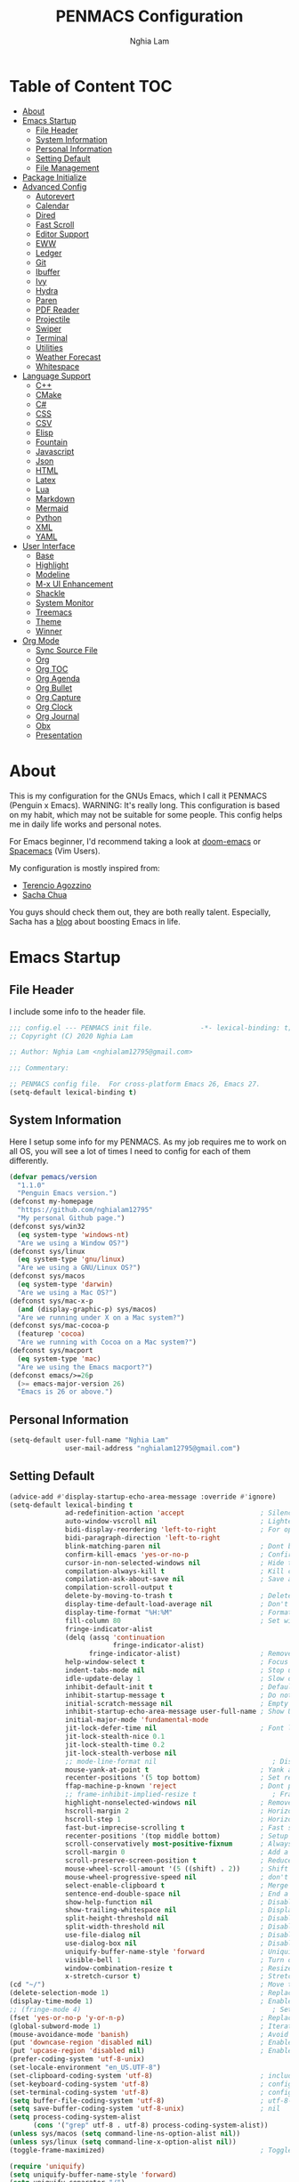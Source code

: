 #+AUTHOR: Nghia Lam
#+TITLE: PENMACS Configuration

[[./res/screenshots/workspace.png]]

* Table of Content                                                      :TOC:
- [[#about][About]]
- [[#emacs-startup][Emacs Startup]]
  - [[#file-header][File Header]]
  - [[#system-information][System Information]]
  - [[#personal-information][Personal Information]]
  - [[#setting-default][Setting Default]]
  - [[#file-management][File Management]]
- [[#package-initialize][Package Initialize]]
- [[#advanced-config][Advanced Config]]
  - [[#autorevert][Autorevert]]
  - [[#calendar][Calendar]]
  - [[#dired][Dired]]
  - [[#fast-scroll][Fast Scroll]]
  - [[#editor-support][Editor Support]]
  - [[#eww][EWW]]
  - [[#ledger][Ledger]]
  - [[#git][Git]]
  - [[#ibuffer][Ibuffer]]
  - [[#ivy][Ivy]]
  - [[#hydra][Hydra]]
  - [[#paren][Paren]]
  - [[#pdf-reader][PDF Reader]]
  - [[#projectile][Projectile]]
  - [[#swiper][Swiper]]
  - [[#terminal][Terminal]]
  - [[#utilities][Utilities]]
  - [[#weather-forecast][Weather Forecast]]
  - [[#whitespace][Whitespace]]
- [[#language-support][Language Support]]
  - [[#c][C++]]
  - [[#cmake][CMake]]
  - [[#c-1][C#]]
  - [[#css][CSS]]
  - [[#csv][CSV]]
  - [[#elisp][Elisp]]
  - [[#fountain][Fountain]]
  - [[#javascript][Javascript]]
  - [[#json][Json]]
  - [[#html][HTML]]
  - [[#latex][Latex]]
  - [[#lua][Lua]]
  - [[#markdown][Markdown]]
  - [[#mermaid][Mermaid]]
  - [[#python][Python]]
  - [[#xml][XML]]
  - [[#yaml][YAML]]
- [[#user-interface][User Interface]]
  - [[#base][Base]]
  - [[#highlight][Highlight]]
  - [[#modeline][Modeline]]
  - [[#m-x-ui-enhancement][M-x UI Enhancement]]
  - [[#shackle][Shackle]]
  - [[#system-monitor][System Monitor]]
  - [[#treemacs][Treemacs]]
  - [[#theme][Theme]]
  - [[#winner][Winner]]
- [[#org-mode][Org Mode]]
  - [[#sync-source-file][Sync Source File]]
  - [[#org][Org]]
  - [[#org-toc][Org TOC]]
  - [[#org-agenda][Org Agenda]]
  - [[#org-bullet][Org Bullet]]
  - [[#org-capture][Org Capture]]
  - [[#org-clock][Org Clock]]
  - [[#org-journal][Org Journal]]
  - [[#obx][Obx]]
  - [[#presentation][Presentation]]

* About
This is my configuration for the GNUs Emacs, which I call it PENMACS (Penguin x Emacs). WARNING: It's really long.
This configuration is based on my habit, which may not be suitable for some people. This config helps me in daily life works and personal notes.

For Emacs beginner, I'd recommend taking a look at [[https://github.com/hlissner/doom-emacs][doom-emacs]] or [[https://github.com/syl20bnr/spacemacs][Spacemacs]] (Vim Users).

My configuration is mostly inspired from:
- [[https://github.com/rememberYou/.emacs.d][Terencio Agozzino]]
- [[https://github.com/sachac/.emacs.d][Sacha Chua]]

You guys should check them out, they are both really talent. Especially, Sacha has a [[https://sachachua.com/blog/][blog]] about boosting Emacs in life.


* Emacs Startup
** File Header
I include some info to the header file.
#+BEGIN_SRC emacs-lisp :tangle yes
  ;;; config.el --- PENMACS init file.            -*- lexical-binding: t; -*-
  ;; Copyright (C) 2020 Nghia Lam

  ;; Author: Nghia Lam <nghialam12795@gmail.com>

  ;;; Commentary:

  ;; PENMACS config file.  For cross-platform Emacs 26, Emacs 27.
  (setq-default lexical-binding t)
#+END_SRC

** System Information
Here I setup some info for my PENMACS. As my job requires me to work on all OS, you will see a lot of times I need to config for each of them differently.

#+begin_src emacs-lisp :tangle yes
  (defvar pemacs/version
    "1.1.0"
    "Penguin Emacs version.")
  (defconst my-homepage
    "https://github.com/nghialam12795"
    "My personal Github page.")
  (defconst sys/win32
    (eq system-type 'windows-nt)
    "Are we using a Window OS?")
  (defconst sys/linux
    (eq system-type 'gnu/linux)
    "Are we using a GNU/Linux OS?")
  (defconst sys/macos
    (eq system-type 'darwin)
    "Are we using a Mac OS?")
  (defconst sys/mac-x-p
    (and (display-graphic-p) sys/macos)
    "Are we running under X on a Mac system?")
  (defconst sys/mac-cocoa-p
    (featurep 'cocoa)
    "Are we running with Cocoa on a Mac system?")
  (defconst sys/macport
    (eq system-type 'mac)
    "Are we using the Emacs macport?")
  (defconst emacs/>=26p
    (>= emacs-major-version 26)
    "Emacs is 26 or above.")
#+end_src

** Personal Information
#+begin_src emacs-lisp :tangle yes
(setq-default user-full-name "Nghia Lam"
              user-mail-address "nghialam12795@gmail.com")
#+end_src

** Setting Default
#+begin_src emacs-lisp :tangle yes
  (advice-add #'display-startup-echo-area-message :override #'ignore)
  (setq-default lexical-binding t
                ad-redefinition-action 'accept                   ; Silence warnings for redefinition
                auto-window-vscroll nil                          ; Lighten vertical scroll
                bidi-display-reordering 'left-to-right           ; For optimization
                bidi-paragraph-direction 'left-to-right
                blink-matching-paren nil                         ; Dont blink mathcing paren
                confirm-kill-emacs 'yes-or-no-p                  ; Confirm before exiting Emacs
                cursor-in-non-selected-windows nil               ; Hide the cursor in inactive windows
                compilation-always-kill t                        ; Kill compilation process before starting another
                compilation-ask-about-save nil                   ; Save all buffers on `compile'
                compilation-scroll-output t
                delete-by-moving-to-trash t                      ; Delete files to trash
                display-time-default-load-average nil            ; Don't display load average
                display-time-format "%H:%M"                      ; Format the time string
                fill-column 80                                   ; Set width for automatic line breaks
                fringe-indicator-alist
                (delq (assq 'continuation
                            fringe-indicator-alist)
                      fringe-indicator-alist)                    ; Remove continuation arrow on the right frame
                help-window-select t                             ; Focus new help windows when opened
                indent-tabs-mode nil                             ; Stop using tabs to indent
                idle-update-delay 1                              ; Slow down update ui a bit
                inhibit-default-init t                           ; Default initialization
                inhibit-startup-message t                        ; Do not show anythings unnecessary
                initial-scratch-message nil                      ; Empty the initial *scratch* buffer
                inhibit-startup-echo-area-message user-full-name ; Show User name
                initial-major-mode 'fundamental-mode
                jit-lock-defer-time nil                          ; Font lock optimization
                jit-lock-stealth-nice 0.1
                jit-lock-stealth-time 0.2
                jit-lock-stealth-verbose nil
                ;; mode-line-format nil                             ; Disable mode line format when startup
                mouse-yank-at-point t                            ; Yank at point rather than pointer
                recenter-positions '(5 top bottom)               ; Set re-centering positions
                ffap-machine-p-known 'reject                     ; Dont ping thing that look like domain
                ;; frame-inhibit-implied-resize t                   ; Frame optimization
                highlight-nonselected-windows nil                ; Remove highlight on nonselected windows
                hscroll-margin 2                                 ; Horizontal scroll
                hscroll-step 1                                   ; Horizontal step
                fast-but-imprecise-scrolling t                   ; Fast scrolling
                recenter-positions '(top middle bottom)          ; Setup recenter
                scroll-conservatively most-positive-fixnum       ; Always scroll by one line
                scroll-margin 0                                  ; Add a margin when scrolling vertically
                scroll-preserve-screen-position t                ; Reduce cursor lag a bit
                mouse-wheel-scroll-amount '(5 ((shift) . 2))     ; Shift Mouse wheel
                mouse-wheel-progressive-speed nil                ; don't accelerate scrolling
                select-enable-clipboard t                        ; Merge system's and Emacs' clipboard
                sentence-end-double-space nil                    ; End a sentence after a dot and a space
                show-help-function nil                           ; Disable help messages
                show-trailing-whitespace nil                     ; Display trailing whitespaces
                split-height-threshold nil                       ; Disable vertical window splitting
                split-width-threshold nil                        ; Disable horizontal window splitting
                use-file-dialog nil                              ; Disable use file dialog
                use-dialog-box nil                               ; Disable use dialog box
                uniquify-buffer-name-style 'forward              ; Uniquify buffer names
                visible-bell 1                                   ; Turn off annoying sound
                window-combination-resize t                      ; Resize windows proportionally
                x-stretch-cursor t)                              ; Stretch cursor to the glyph width
  (cd "~/")                                                      ; Move to the user directory
  (delete-selection-mode 1)                                      ; Replace region when inserting text
  (display-time-mode 1)                                          ; Enable time in the mode-line
  ;; (fringe-mode 4)                                                ; Setup fringe
  (fset 'yes-or-no-p 'y-or-n-p)                                  ; Replace yes/no prompts with y/n
  (global-subword-mode 1)                                        ; Iterate through CamelCase words
  (mouse-avoidance-mode 'banish)                                 ; Avoid collision of mouse with point
  (put 'downcase-region 'disabled nil)                           ; Enable downcase-region
  (put 'upcase-region 'disabled nil)                             ; Enable upcase-region
  (prefer-coding-system 'utf-8-unix)
  (set-locale-environment "en_US.UTF-8")
  (set-clipboard-coding-system 'utf-8)                           ; included by set-selection-coding-system
  (set-keyboard-coding-system 'utf-8)                            ; configured by prefer-coding-system
  (set-terminal-coding-system 'utf-8)                            ; configured by prefer-coding-system
  (setq buffer-file-coding-system 'utf-8)                        ; utf-8-unix
  (setq save-buffer-coding-system 'utf-8-unix)                   ; nil
  (setq process-coding-system-alist
        (cons '("grep" utf-8 . utf-8) process-coding-system-alist))
  (unless sys/macos (setq command-line-ns-option-alist nil))
  (unless sys/linux (setq command-line-x-option-alist nil))
  (toggle-frame-maximized)                                       ; Toggle maximized

  (require 'uniquify)
  (setq uniquify-buffer-name-style 'forward)
  (setq uniquify-separator "/")
  (setq uniquify-after-kill-buffer-p t)    ; rename after killing uniquified
  (setq uniquify-ignore-buffers-re "^\\*") ; don't muck with special buffers
#+end_src

Some specific OS tweak:
#+begin_src emacs-lisp :tangle yes
  (when sys/macos
    (setq mac-redisplay-dont-reset-vscroll t
          mac-mouse-wheel-smooth-scroll nil
          ns-pop-up-frames nil
          initial-frame-alist (append '((ns-transparent-titlebar . t)
                                        (ns-appearance . dark))))
    (and (or (daemonp)
             (display-graphic-p))
         (require 'ns-auto-titlebar nil t)
         (ns-auto-titlebar-mode +1))
    (setq frame-title-format nil)
    (setq ns-use-proxy-icon nil)
    (setq mac-command-modifier 'meta) ; make cmd key do Meta
    (setq mac-option-modifier 'super) ; make opt key do Super
    (setq mac-control-modifier 'control) ; make Control key do Control
    (setq ns-function-modifier 'hyper)  ; make Fn key do Hyper
  )
#+end_src

#+begin_src emacs-lisp :tangle yes
(when sys/win32
  (set-selection-coding-system 'utf-16-le)) ; For fixing broken symbol render in Windows. Any ideas why it happened?
#+end_src

Remove unnecessary error warnings
#+begin_src emacs-lisp :tangle yes
(defun penguin-command-error-function (data context caller)
  "Ignore the `buffer-read-only',`beginning-of-buffer',`end-of-buffer' signals.
Then pass DATA, CONTEXT & CALLER to the default handler."
  (when (not (memq (car data) '(buffer-read-only
                                beginning-of-buffer
                                end-of-buffer)))
    (command-error-default-function data context caller)))

(setq command-error-function #'penguin-command-error-function)
#+end_src

Other personal settings will be written to =config.el=
#+begin_src emacs-lisp :tangle yes
  (setq-default
   custom-file (expand-file-name (format "~/.emacs.d/.local/config.el" user-emacs-directory)))
  (when (file-exists-p custom-file)
    (load custom-file t))
#+end_src

Gabarge collections settings for optimization.
#+BEGIN_SRC emacs-lisp :tangle yes
  (add-hook 'emacs-startup-hook
            (lambda ()
              (setq gc-cons-threshold 16777216 ; 16 mb
                    gc-cons-percentage 0.1)))
#+END_SRC

It may also be wise to raise =gc-cons-threshold= while the minibuffer is active, so the GC doesn't slow down expensive commands (or completion frameworks, like helm and ivy).
Here is how we will do it:
#+BEGIN_SRC emacs-lisp :tangle yes
  (defun penguin-defer-gc-h ()
    (setq gc-cons-threshold most-positive-fixnum))

  (defun penguin-restore-gc-h ()
    (run-at-time
     1 nil (lambda () (setq gc-cons-threshold 16777216))))

  (add-hook 'minibuffer-setup-hook #'penguin-defer-gc-h)
  (add-hook 'minibuffer-exit-hook #'penguin-restore-gc-h)
#+END_SRC

According to =doom-emacs='s author, Emacs consults =file-name-handle-alist= variable every time a file is read or library loaded, or when certain functions in the file API are used (like =expand-file-name= or =file-truename=).
Emacs does to check if a special handler is needed to read that file, but none of them are (typically) necessary at startup, so we disable them (temporarily):

#+BEGIN_SRC emacs-lisp :tangle yes
  (defvar penguin-file-name-handler-alist file-name-handler-alist)
  (setq file-name-handler-alist nil)

  ;; ... your whole emacs config here ...

  ;; Then restore it later:
  (setq file-name-handler-alist penguin-file-name-handler-alist)

  ;; Alternatively, restore it even later:
  (add-hook 'emacs-startup-hook
    (lambda ()
      (setq file-name-handler-alist penguin-file-name-handler-alist)))
#+END_SRC

** File Management
I'd like to keep my folder as clean as possible. So I decide to move the auto-generated files around.

*** Folder structure
#+begin_src emacs-lisp :tangle yes
(defvar pemacs-dir (file-truename user-emacs-directory)
  "The path to this emacs.d directory.")
(defvar pcore-dir (concat pemacs-dir "core/")
  "Where essential files are stored.")
(defvar pmodules-dir (concat pemacs-dir "modules/")
  "Where configuration modules are stored.")
(defvar plocal-dir (concat pemacs-dir ".local/")
  "Root directory for local Emacs files.
Use this as permanent storage for files that are safe to share
across systems (if this config is symlinked across several computers).")
(defvar petc-dir (concat plocal-dir "etc/")
  "Directory for non-volatile storage.
Use this for files that don't change much, like servers binaries, external
dependencies or long-term shared data.")
(defvar pcache-dir (concat plocal-dir "cache/")
  "Directory for volatile storage.
Use this for files that change often, like cache files.")
#+end_src

*** Backup Location
#+begin_src emacs-lisp :tangle yes
(defun penguin_backup_file_name (fpath)
  "Backup files in a designated FPATH."
  (let* ((backupRootDir (concat plocal-dir "_backup"))
         (filePath (replace-regexp-in-string "[A-Za-z]:" "" fpath )) ; remove Windows driver letter in path, for example, “C:”
         (backupFilePath (replace-regexp-in-string "//" "/" (concat backupRootDir filePath "~") )))
         (make-directory (file-name-directory backupFilePath) (file-name-directory backupFilePath))
         backupFilePath))
(setq make-backup-file-name-function 'penguin_backup_file_name)
#+end_src

*** Others
#+begin_src emacs-lisp :tangle yes
(setq-default abbrev-file-name             (concat plocal-dir "abbrev.el")
              auto-save-list-file-name     (concat pcache-dir "autosave")
              pcache-directory             (concat pcache-dir "pcache/")
              recentf-save-file            (concat plocal-dir "recentf")
              mc/list-file                 (concat petc-dir "mc-lists.el")
              server-auth-dir              (concat pcache-dir "server/")
              shared-game-score-directory  (concat petc-dir "shared-game-score/")
              tramp-auto-save-directory    (concat pcache-dir "tramp-auto-save/")
              tramp-backup-directory-alist backup-directory-alist
              tramp-persistency-file-name  (concat pcache-dir "tramp-persistency.el")
              url-cache-directory          (concat pcache-dir "url/")
              url-configuration-directory  (concat petc-dir "url/")
              package-user-dir             (concat plocal-dir "packages"))
#+end_src


* Package Initialize
In order to install packages, use-package is a no-brainer for you.
But first, we need to add some sources
#+begin_src emacs-lisp :tangle yes
  (setq package-user-dir "~/.emacs.d/.local/packages")

  (package-initialize)
  (setq package-archives '(("gnu"   . "http://elpa.gnu.org/packages/")
                           ("melpa" . "http://melpa.org/packages/")
                           ("org"   . "http://orgmode.org/elpa/")))
#+end_src

I'd like to use =straight.el= package as my package manager for a better boostrap.
#+BEGIN_SRC emacs-lisp :tangle yes
  (setq straight-recipes-gnu-elpa-use-mirror    t
        straight-repository-branch              "develop"
        straight-vc-git-default-clone-depth     1
        straight-enable-use-package-integration nil
        straight-check-for-modifications        '(find-when-checking))

  (defvar bootstrap-version)

  (let ((bootstrap-file
         (expand-file-name "straight/repos/straight.el/bootstrap.el" user-emacs-directory))
        (bootstrap-version 5))
    (unless (file-exists-p bootstrap-file)
      (with-current-buffer
          (url-retrieve-synchronously
           "https://raw.githubusercontent.com/raxod502/straight.el/develop/install.el"
           'silent 'inhibit-cookies)
        (goto-char (point-max))
        (eval-print-last-sexp)))
    (load bootstrap-file nil 'nomessage))
#+END_SRC

As the same time, I use =use-package= to manage packages' loading.
#+begin_src emacs-lisp :tangle yes
  (straight-use-package 'use-package)
  (eval-and-compile
    (setq use-package-always-ensure t)
    (setq use-package-always-defer t)
    (setq use-package-always-demand nil)
    (setq use-package-expand-minimally t)
    (setq use-package-enable-imenu-support t))

  (eval-when-compile
    (require 'use-package))

  (straight-use-package 'gcmh)
  (use-package gcmh
    :demand t
    :init
    (setq gcmh-verbose             t
          gcmh-lows-cons-threshold #x800000
          gcmh-high-cons-threshold most-positive-fixnum
          gcmh-idle-delay          3600)
    :config
    (gcmh-mode))

  ;; For benchmark startup time then optimize it.
  (straight-use-package 'benchmark-init)
  (use-package benchmark-init
    :demand t
    :hook ((after-init . benchmark-init/deactivate)))

  (straight-use-package 'quelpa)
  (use-package quelpa
    :ensure t
    :defer t
    :custom
    (quelpa-update-melpa-p nil "Don't update the MELPA git repo."))

  (straight-use-package 'quelpa-use-package)
  (use-package quelpa-use-package :ensure t)

  ;; Package Manager

  (straight-use-package 'paradox)
  (use-package paradox
    :custom
    (paradox-column-width-package 27)
    (paradox-column-width-version 13)
    (paradox-execute-asynchronously t)
    (paradox-github-token t)
    (paradox-hide-wiki-packages t)
    :config
    (remove-hook 'paradox-after-execute-functions #'paradox--report-buffer-print))
#+end_src


* Advanced Config
In editor war, the winner is not Emacs or Vim, it's your configuration with these two.
Now let's turn this Emacs into a real monster.

** Autorevert
Automatically reload files was modified by external program.
#+begin_src emacs-lisp :tangle yes
(use-package autorevert
  :ensure nil
  :diminish
  :hook (after-init . global-auto-revert-mode))
#+end_src

** Calendar
I usually let emacs fullscreen and open all the times, so I need to see the calendar inside Emacs.
#+begin_src emacs-lisp :tangle yes
  (straight-use-package 'calfw)
  (straight-use-package 'calfw-org)
  (straight-use-package 'calfw-ical)

  (use-package calfw
    :commands cfw:open-calendar-buffer
    :bind ("<C-f11>" . open-calendar)
    :init
    (use-package calfw-org
      :commands (cfw:open-org-calendar cfw:org-create-source))

    (use-package calfw-ical
      :commands (cfw:open-ical-calendar cfw:ical-create-source))

    (defun open-calendar ()
      "Open calendar."
      (interactive)
      (unless (ignore-errors
                (cfw:open-calendar-buffer
                 :contents-sources
                 (list
                  (when org-agenda-files
                    (cfw:org-create-source "YellowGreen"))
                  (when (bound-and-true-p centaur-ical)
                    (cfw:ical-create-source "gcal" centaur-ical "IndianRed")))))
        (cfw:open-org-calendar))))
#+end_src

** Dired
Emacs is also a file explorer alternative.
#+begin_src emacs-lisp :tangle yes
  (use-package dired
    :ensure nil
    :preface
    (defun penguin/dired-directories-first ()
      "Sort dired listings with directories first before adding marks."
      (save-excursion
        (let (buffer-read-only)
          (forward-line 2)
          (sort-regexp-fields t "^.*$" "[ ]*." (point) (point-max)))
        (set-buffer-modified-p nil)))
    :hook
    (dired-mode . dired-hide-details-mode)
    :custom
    (dired-auto-revert-buffer t)
    (dired-dwim-target t)
    (dired-hide-details-hide-symlink-targets nil)
    (dired-listing-switches "-alh")
    (dired-ls-F-marks-symlinks nil)
    (dired-recursive-copies 'always)
    :config
    (advice-add 'dired-readin :after #'penguin/dired-directories-first))

  (straight-use-package 'dired-subtree)
  (use-package dired-subtree
    :bind (:map dired-mode-map
                ("<backtab>" . dired-subtree-cycle)
                ("<tab>" . dired-subtree-toggle)))

  (straight-use-package 'dired-git-info)
  (use-package dired-git-info
    :ensure t
    :after dired
    :config
    (setq dgi-commit-message-format "%h\t%s\t%cr")
    :bind (:map dired-mode-map
                (")" . dired-git-info-mode)))
#+end_src

** Fast Scroll
Scrolling through a large buffer cause my MacOS laggy. This package can prevent that.
#+begin_src emacs-lisp :tangle yes
  (straight-use-package 'fast-scroll)
  (use-package fast-scroll
    :ensure t
    :diminish fast-scroll-mode
    :config
    (fast-scroll-config)
    (fast-scroll-mode 1))
#+end_src

** Editor Support
*** Ace-jump
Jumping around the workspace for quickly editing is a big plus. Say NO to mouse.
#+begin_src emacs-lisp :tangle yes
(require 'ace-jump-mode)
(eval-after-load "ace-jump-mode" '(ace-jump-mode-enable-mark-sync))
(define-key global-map (kbd "C-j") 'ace-jump-mode)
(define-key global-map (kbd "C-x SPC") 'ace-jump-mode-pop-mark)
#+end_src

*** Autocomplete
=company= is a powerful package provide an auto-completion at point, which display a small pop-in containing the candidate.
I also =company-box= that allow a company front-end with more compact UI.
#+begin_src emacs-lisp :tangle yes
  (straight-use-package 'company)
  (straight-use-package 'company-box)
  (straight-use-package 'company-quickhelp)
  (straight-use-package 'company-prescient)

  (use-package company
    :diminish
    :defines (company-dabbrev-ignore-case company-dabbrev-downcase)
    :commands company-abort
    :bind (("M-/" . company-complete)
           ("<backtab>" . company-yasnippet)
           :map company-active-map
           ("C-p" . company-select-previous)
           ("C-n" . company-select-next)
           ("<tab>" . company-complete-common-or-cycle)
           ("<backtab>" . my-company-yasnippet)
           ;; ("C-c C-y" . my-company-yasnippet)
           :map company-search-map
           ("C-p" . company-select-previous)
           ("C-n" . company-select-next))
    :hook (after-init . global-company-mode)
    :init
    (defun my-company-yasnippet ()
      "Hide the current completeions and show snippets."
      (interactive)
      (company-abort)
      (call-interactively 'company-yasnippet))
    :config
    (setq company-tooltip-align-annotations t
          company-tooltip-limit 12
          company-idle-delay 0
          company-echo-delay (if (display-graphic-p) nil 0)
          company-minimum-prefix-length 2
          company-require-match nil
          company-dabbrev-ignore-case nil
          company-dabbrev-downcase nil)

    ;; Better sorting and filtering
    (use-package company-prescient
      :init (company-prescient-mode 1))

    ;; Icons and quickhelp
    (when emacs/>=26p
      (use-package company-box
        :diminish
        :hook (company-mode . company-box-mode)
        :init (setq company-box-backends-colors nil
                    company-box-show-single-candidate t
                    company-box-max-candidates 50
                    company-box-doc-delay 0.5)
        :config
        (with-no-warnings
          ;; Highlight `company-common'
          (defun my-company-box--make-line (candidate)
            (-let* (((candidate annotation len-c len-a backend) candidate)
                    (color (company-box--get-color backend))
                    ((c-color a-color i-color s-color) (company-box--resolve-colors color))
                    (icon-string (and company-box--with-icons-p (company-box--add-icon candidate)))
                    (candidate-string (concat (propertize (or company-common "") 'face 'company-tooltip-common)
                                              (substring (propertize candidate 'face 'company-box-candidate)
                                                         (length company-common) nil)))
                    (align-string (when annotation
                                    (concat " " (and company-tooltip-align-annotations
                                                     (propertize " " 'display `(space :align-to (- right-fringe ,(or len-a 0) 1)))))))
                    (space company-box--space)
                    (icon-p company-box-enable-icon)
                    (annotation-string (and annotation (propertize annotation 'face 'company-box-annotation)))
                    (line (concat (unless (or (and (= space 2) icon-p) (= space 0))
                                    (propertize " " 'display `(space :width ,(if (or (= space 1) (not icon-p)) 1 0.75))))
                                  (company-box--apply-color icon-string i-color)
                                  (company-box--apply-color candidate-string c-color)
                                  align-string
                                  (company-box--apply-color annotation-string a-color)))
                    (len (length line)))
              (add-text-properties 0 len (list 'company-box--len (+ len-c len-a)
                                               'company-box--color s-color)
                                   line)
              line))
          (advice-add #'company-box--make-line :override #'my-company-box--make-line)

          ;; Prettify icons
          (defun my-company-box-icons--elisp (candidate)
            (when (derived-mode-p 'emacs-lisp-mode)
              (let ((sym (intern candidate)))
                (cond ((fboundp sym) 'Function)
                      ((featurep sym) 'Module)
                      ((facep sym) 'Color)
                      ((boundp sym) 'Variable)
                      ((symbolp sym) 'Text)
                      (t . nil)))))
          (advice-add #'company-box-icons--elisp :override #'my-company-box-icons--elisp))

        (when (and (display-graphic-p)
                   (require 'all-the-icons nil t))
          (declare-function all-the-icons-faicon 'all-the-icons)
          (declare-function all-the-icons-material 'all-the-icons)
          (declare-function all-the-icons-octicon 'all-the-icons)
          (setq company-box-icons-all-the-icons
                `((Unknown . ,(all-the-icons-material "find_in_page" :height 0.85 :v-adjust -0.2))
                  (Text . ,(all-the-icons-faicon "text-width" :height 0.8 :v-adjust -0.05))
                  (Method . ,(all-the-icons-faicon "cube" :height 0.8 :v-adjust -0.05 :face 'all-the-icons-purple))
                  (Function . ,(all-the-icons-faicon "cube" :height 0.8 :v-adjust -0.05 :face 'all-the-icons-purple))
                  (Constructor . ,(all-the-icons-faicon "cube" :height 0.8 :v-adjust -0.05 :face 'all-the-icons-purple))
                  (Field . ,(all-the-icons-octicon "tag" :height 0.8 :v-adjust 0 :face 'all-the-icons-lblue))
                  (Variable . ,(all-the-icons-octicon "tag" :height 0.8 :v-adjust 0 :face 'all-the-icons-lblue))
                  (Class . ,(all-the-icons-material "settings_input_component" :height 0.85 :v-adjust -0.2 :face 'all-the-icons-orange))
                  (Interface . ,(all-the-icons-material "share" :height 0.85 :v-adjust -0.2 :face 'all-the-icons-lblue))
                  (Module . ,(all-the-icons-material "view_module" :height 0.85 :v-adjust -0.2 :face 'all-the-icons-lblue))
                  (Property . ,(all-the-icons-faicon "wrench" :height 0.8 :v-adjust -0.05))
                  (Unit . ,(all-the-icons-material "settings_system_daydream" :height 0.85 :v-adjust -0.2))
                  (Value . ,(all-the-icons-material "format_align_right" :height 0.85 :v-adjust -0.2 :face 'all-the-icons-lblue))
                  (Enum . ,(all-the-icons-material "storage" :height 0.85 :v-adjust -0.2 :face 'all-the-icons-orange))
                  (Keyword . ,(all-the-icons-material "filter_center_focus" :height 0.85 :v-adjust -0.2))
                  (Snippet . ,(all-the-icons-material "format_align_center" :height 0.85 :v-adjust -0.2))
                  (Color . ,(all-the-icons-material "palette" :height 0.85 :v-adjust -0.2))
                  (File . ,(all-the-icons-faicon "file-o" :height 0.85 :v-adjust -0.05))
                  (Reference . ,(all-the-icons-material "collections_bookmark" :height 0.85 :v-adjust -0.2))
                  (Folder . ,(all-the-icons-faicon "folder-open" :height 0.85 :v-adjust -0.05))
                  (EnumMember . ,(all-the-icons-material "format_align_right" :height 0.85 :v-adjust -0.2 :face 'all-the-icons-lblue))
                  (Constant . ,(all-the-icons-faicon "square-o" :height 0.85 :v-adjust -0.05))
                  (Struct . ,(all-the-icons-material "settings_input_component" :height 0.85 :v-adjust -0.2 :face 'all-the-icons-orange))
                  (Event . ,(all-the-icons-octicon "zap" :height 0.8 :v-adjust 0 :face 'all-the-icons-orange))
                  (Operator . ,(all-the-icons-material "control_point" :height 0.85 :v-adjust -0.2))
                  (TypeParameter . ,(all-the-icons-faicon "arrows" :height 0.8 :v-adjust -0.05))
                  (Template . ,(all-the-icons-material "format_align_center" :height 0.85 :v-adjust -0.2)))
                company-box-icons-alist 'company-box-icons-all-the-icons))))

    ;; Popup documentation for completion candidates
    (when (and (not emacs/>=26p) (display-graphic-p))
      (use-package company-quickhelp
        :defines company-quickhelp-delay
        :bind (:map company-active-map
               ([remap company-show-doc-buffer] . company-quickhelp-manual-begin))
        :hook (global-company-mode . company-quickhelp-mode)
        :init (setq company-quickhelp-delay 0.5))))

#+end_src

*** Delsel
=C-c C-g= will always quit the minibuffer.
#+begin_src emacs-lisp :tangle yes
  (straight-use-package 'delsel)
  (use-package delsel
    :bind
    (:map mode-specific-map
          ("C-g" . minibuffer-keyboard-quit)))
#+end_src

*** Docsets
I use [[https://github.com/chubin/cheat.sh][cheat.sh]] as my quick cheatsheets and =counsel-dash= to browse the complete dash docsets.
You'd need to install the docsets you want with =dash-doc-install-docsets= command. For me, I work mostly with *C++* so I just need it's docsets.
#+begin_src emacs-lisp :tangle yes
  (straight-use-package 'helm-dash)
  (straight-use-package 'counsel-dash)

  (add-hook 'emacs-lisp-mode-hook '(lambda ()
                                     (setq-local counsel-dash-docsets '("Emacs Lisp"))
                                     (setq helm-current-buffer (current-buffer))))
  (add-hook 'c-mode-common-hook '(lambda ()
                                   (setq-local counsel-dash-docsets '("C++"))
                                   (setq helm-current-buffer (current-buffer))))

  (global-set-key (kbd "M-h")  'counsel-dash-at-point)

  (setq dash-docs-docsets-path "~/.emacs.d/.docsets")
  ;; (setq dash-docs-browser-func 'eww-browse-url)
  (setq counsel-dash-min-length 3)
  (setq counsel-dash-candidate-format "%d %n (%t)")
  (setq counsel-dash-enable-debugging nil)
  (setq counsel-dash-ignored-docsets nil)
#+end_src

*** Editor Config
[[https://editorconfig.org][EditorConfig]] helps maintain consistent coding styles for multiple developers working on the same project across various editors and IDEs.
#+begin_src emacs-lisp :tangle yes
  (straight-use-package 'editorconfig)
  (use-package editorconfig
    :defer 0.3
    :config (editorconfig-mode 1))
#+end_src

*** Evil Mode
As the default keys chord of Emacs is not really good for your fingers, I will use the =evil-mode= to get the =vi= keychord from Vim.
#+begin_src emacs-lisp :tangle yes
  (straight-use-package 'evil)
  (straight-use-package 'evil-leader)
  (straight-use-package 'evil-surround)
  (straight-use-package 'evil-indent-textobject)
  (straight-use-package 'evil-org)
  (straight-use-package 'evil-escape)

  (use-package evil
    :ensure t
    :config

    (use-package evil-leader
      :ensure t
      :config
      (evil-leader/set-leader "<SPC>")
      (evil-leader/set-key
        "s s" 'swiper
        "d x w" 'delete-trailing-whitespace))

    (use-package evil-surround
      :ensure t
      :config (global-evil-surround-mode))

    (use-package evil-indent-textobject
      :ensure t)

    (use-package evil-org
      :ensure t
      :config
      (evil-org-set-key-theme
            '(textobjects insert navigation additional shift todo heading))
      (add-hook 'org-mode-hook (lambda () (evil-org-mode)))))

  ;; (use-package evil-escape
  ;;   :after evil
  ;;   :diminish evil-escape-mode
  ;;   :ensure t
  ;;   :config
  ;;   (evil-escape-mode)
  ;;   (setq evil-escape-key-sequence "jj")
  ;;   (setq evil-escape-delay 0.3))

  (global-evil-leader-mode t)
  (evil-escape-mode t)
  (evil-mode 1)
#+end_src

*** LSP Mode
In order to be able to use different LSP (Language Server Protocol) server according to the programming language that we want to use, we need a client for LSP. That’s where lsp-mode comes in!
#+begin_src emacs-lisp :tangle yes
  (straight-use-package 'lsp-mode)
  (use-package lsp-mode
    :commands lsp
    ;; reformat code and add missing (or remove old) imports
    :hook ((c-mode c++-mode dart-mode java-mode python-mode xml-mode) . lsp)
    :bind (("C-c d" . lsp-describe-thing-at-point)
           ("C-c e n" . flymake-goto-next-error)
           ("C-c e p" . flymake-goto-prev-error)
           ("C-c e r" . lsp-find-references)
           ("C-c e R" . lsp-rename)
           ("C-c e i" . lsp-find-implementation)
           ("C-c e t" . lsp-find-type-definition))
    :config
    (require 'lsp-clients)
    (setq lsp-log-io nil)
    (setq lsp-diagnostic-package :none)
    (setq lsp-enable-links nil)
    (setq lsp-restart 'auto-restart)
    (setq lsp-client-packages '(lsp-clients))
    (push "[/\\\\][^/\\\\]*\\.\\(json\\|html\\|jade\\)$" lsp-file-watch-ignored) ; json
    (defvar lsp-on-touch-time 0)
    (defadvice lsp-on-change (around lsp-on-change-hack activate)
      ;; don't run `lsp-on-change' too frequently
      (when (> (- (float-time (current-time))
                  lsp-on-touch-time) 30) ;; 30 seconds
        (setq lsp-on-touch-time (float-time (current-time)))
        ad-do-it)))

  (straight-use-package 'lsp-ui)
  (use-package lsp-ui
    :hook (lsp-mode . lsp-ui-mode)
    :custom-face
    (lsp-ui-doc-background ((t (:background ,(face-background 'tooltip)))))
    (lsp-ui-sideline-code-action ((t (:inherit warning))))
    :bind (("C-c u" . lsp-ui-imenu)
           :map lsp-ui-mode-map
           ("C-c h l" . hydra-lspui/body)
           ([remap xref-find-definitions] . lsp-ui-peek-find-definitions)
           ([remap xref-find-references] . lsp-ui-peek-find-references))
    :init (setq lsp-ui-doc-enable t
                lsp-ui-doc-use-webkit nil
                lsp-ui-doc-delay 0.2
                lsp-ui-doc-include-signature t
                lsp-ui-doc-position 'at-point
                lsp-ui-doc-border (face-foreground 'default)
                lsp-eldoc-enable-hover nil ; Disable eldoc displays in minibuffer

                lsp-ui-flycheck-enable t

                lsp-ui-imenu-enable t
                lsp-ui-imenu-kind-position 'top
                lsp-ui-imenu-colors `(,(face-foreground 'font-lock-keyword-face)
                                      ,(face-foreground 'font-lock-string-face)
                                      ,(face-foreground 'font-lock-constant-face)
                                      ,(face-foreground 'font-lock-variable-name-face))

                lsp-ui-sideline-enable nil
                lsp-ui-sideline-ignore-duplicate t
                lsp-ui-sideline-show-symbol t
                lsp-ui-sideline-show-hover t
                lsp-ui-sideline-show-diagnostics nil
                lsp-ui-sideline-show-code-actions t

                lsp-ui-peek-enable t
                lsp-ui-peek-peek-height 20
                lsp-ui-peek-list-width 50
                lsp-ui-peek-fontify 'on-demand ) ;; never, on-demand, or always
    :config
    (add-to-list 'lsp-ui-doc-frame-parameters '(right-fringe . 8))
    ;; `C-g'to close doc
    (advice-add #'keyboard-quit :before #'lsp-ui-doc-hide)
    ;; Reset `lsp-ui-doc-background' after loading theme
    (add-hook 'after-load-theme-hook
              (lambda ()
                (setq lsp-ui-doc-border (face-foreground 'default))
                (set-face-background 'lsp-ui-doc-background
                                     (face-background 'tooltip))))
    ;; WORKAROUND Hide mode-line of the lsp-ui-imenu buffer
    ;; @see https://github.com/emacs-lsp/lsp-ui/issues/243
    (defun penguin/lsp-ui-imenu-hide-mode-line ()
      "Hide the mode-line in lsp-ui-imenu."
      (setq mode-line-format nil))
    (advice-add #'lsp-ui-imenu :after #'penguin/lsp-ui-imenu-hide-mode-line))

  (straight-use-package 'company-lsp)
  (use-package company-lsp
    ;; company-mode completion
    :commands company-lsp
    :custom
    (company-lsp-cache-candidates t) ;; auto, t(always using a cache), or nil
    (company-lsp-async t)
    (company-lsp-enable-snippet t)
    (company-lsp-enable-recompletion t))

  (straight-use-package 'lsp-treemacs)
  (use-package lsp-treemacs
    ;; project wide overview
    :commands lsp-treemacs-errors-list)

  (straight-use-package 'lsp-ivy)
  (use-package lsp-ivy :commands lsp-ivy-workspace-symbol)

  (straight-use-package 'dap-mode)
  (use-package dap-mode
    :after lsp-mode
    :config
    (dap-mode t)
    (dap-ui-mode t))
#+end_src

*** Linter
Flycheck is a linters for showing errors directly within buffers.
#+begin_src emacs-lisp :tangle yes
  (straight-use-package 'flycheck)
  (straight-use-package 'flycheck-posframe)
  (straight-use-package 'flycheck-pos-tip)
  (straight-use-package 'flycheck-popup-tip)
  (straight-use-package 'flymake)

  (use-package flycheck
    :diminish
    :hook (after-init . global-flycheck-mode)
    :config
    (setq flycheck-emacs-lisp-load-path 'inherit)

    ;; Only check while saving and opening files
    (setq flycheck-check-syntax-automatically '(save mode-enabled))

    ;; Set fringe style
    (setq flycheck-indication-mode 'right-fringe)
    (when (fboundp 'define-fringe-bitmap)
      (define-fringe-bitmap 'flycheck-fringe-bitmap-double-arrow
        [16 48 112 240 112 48 16] nil nil 'center))

    ;; Display Flycheck errors in GUI tooltips
    (if (display-graphic-p)
        (if emacs/>=26p
            (use-package flycheck-posframe
              :custom-face (flycheck-posframe-border-face ((t (:inherit default))))
              :hook (flycheck-mode . flycheck-posframe-mode)
              :init (setq flycheck-posframe-border-width 1
                          flycheck-posframe-inhibit-functions
                          '((lambda (&rest _) (bound-and-true-p company-backend)))))
          (use-package flycheck-pos-tip
            :defines flycheck-pos-tip-timeout
            :hook (global-flycheck-mode . flycheck-pos-tip-mode)
            :config (setq flycheck-pos-tip-timeout 30)))
      (use-package flycheck-popup-tip
        :hook (flycheck-mode . flycheck-popup-tip-mode))))

  (use-package flymake
    :commands flymake-mode)

  (add-hook 'c++-mode-hook 'flycheck-mode)
  (add-hook 'c-mode-hook 'flycheck-mode)
#+end_src

*** Move Text
Not the best option for hotkey right now ...
#+begin_src emacs-lisp :tangle yes
  ;; `Move text'
  (straight-use-package 'move-text)
  (use-package move-text
    :bind (("M-p" . move-text-up)
           ("M-n" . move-text-down))
    :config (move-text-default-bindings))
#+end_src

*** Multiple Cursors
A really great package for editing. I use it all the time for editing multiple line or replace a symbol.
#+begin_src emacs-lisp :tangle yes
  (straight-use-package 'multiple-cursors)
  (global-set-key (kbd "C->") 'mc/mark-next-like-this)
  (global-set-key (kbd "C-<") 'mc/mark-previous-like-this)
  (global-set-key (kbd "C-c C-<") 'mc/mark-all-like-this)
#+end_src

*** Scrolling with keys
Let's make scrolling right.
#+begin_src emacs-lisp :tangle yes
(defun push-mark-no-activate ()
  "Pushes `point` to `mark-ring' and does not activate the region.
Equivalent to \\[set-mark-command] when \\[transient-mark-mode] is disabled"
  (interactive)
  (push-mark (point) t nil)) ; removed the message, visible-mark takes care of this

(defun penguin/scroll-down-with-mark ()
  "Like `scroll-down-command`, but push a mark if this is not a repeat invocation."
  (interactive)
  (unless (equal last-command 'penguin/scroll-down-with-mark)
    (push-mark-no-activate))
  (scroll-down-command))

(defun penguin/scroll-up-with-mark ()
  "Like `scroll-up-command`, but push a mark if this is not a repeat invocation."
  (interactive)
  (unless (equal last-command 'penguin/scroll-up-with-mark)
    (push-mark-no-activate))
  (scroll-up-command))

(global-set-key (kbd "C-v") 'penguin/scroll-up-with-mark)
(global-set-key (kbd "M-v") 'penguin/scroll-down-with-mark)
#+end_src

*** Smart Comment
#+begin_src emacs-lisp :tangle yes
  (straight-use-package 'smart-comment)
  (use-package smart-comment
    :bind ("M-;" . smart-comment))
#+end_src

*** Snippet
A good IDE always come with a good snippet configuration.
#+begin_src emacs-lisp :tangle yes
  (straight-use-package 'yasnippet-snippets)
  (use-package yasnippet-snippets
    :ensure t
    :after yasnippet
    :config (yasnippet-snippets-initialize))

  (straight-use-package 'yasnippet)
  (use-package yasnippet
    :delight yas-minor-mode " υ"
    :hook ((yas-minor-mode . penguin/disable-yas-if-no-snippets)
           (prog-mode      . yas-minor-mode)
           (yas-minor-mode . (lambda ()
                               (add-to-list
                                'yas-snippet-dirs
                                (concat user-emacs-directory ".private/snippets")))))
    :bind (:map yas-minor-mode-map
                ("C-'" . yas-expand))
    :config (yas-global-mode)
    :preface
    (defun penguin/disable-yas-if-no-snippets ()
      (when (and yas-minor-mode (null (yas--get-snippet-tables)))
        (yas-minor-mode -1))))

  (straight-use-package 'ivy-yasnippet)
  (straight-use-package 'react-snippets)
  (use-package ivy-yasnippet :after yasnippet)
  (use-package react-snippets :after yasnippet)
#+end_src

*** Undo Tree
GNU Emacs’s undo system allows you to recover any past state of a buffer. To do this, Emacs treats “undo itself as another editing that can be undone”.
#+BEGIN_SRC emacs-lisp :tangle yes
  ;; (straight-use-package 'undo-tree)
  ;; (use-package undo-tree
  ;;   :delight
  ;;   :bind ("C--" . undo-tree-redo)
  ;;   :init (global-undo-tree-mode)
  ;;   :custom
  ;;   (undo-tree-visualizer-timestamps t)
  ;;   (undo-tree-visualizer-diff t))
#+END_SRC

*** Web Mode
An autonomous emacs major-mode for editing web templates.
#+BEGIN_SRC emacs-lisp :tangle yes
  (straight-use-package 'web-mode)
  (use-package web-mode
    :delight "☸ "
    :hook ((css-mode web-mode) . rainbow-mode)
    :mode (("\\.blade\\.php\\'" . web-mode)
           ("\\.html?\\'" . web-mode)
           ("\\.jsx\\'" . web-mode)
           ("\\.php$" . my/php-setup)
           ("\\.tsx\\'" . web-mode))
    :preface
    (defun enable-minor-mode (my-pair)
      "Enable minor mode if filename match the regexp."
      (if (buffer-file-name)
          (if (string-match (car my-pair) buffer-file-name)
              (funcall (cdr my-pair)))))
    :init
    (add-hook 'web-mode-hook
              (lambda ()
                (when (string-equal "tsx" (file-name-extension buffer-file-name))
                  (tide-setup))))
    :custom
    (web-mode-attr-indent-offset 2)
    (web-mode-block-padding 2)
    (web-mode-css-indent-offset 2)
    (web-mode-code-indent-offset 2)
    (web-mode-comment-style 2)
    (web-mode-enable-current-element-highlight t)
    (web-mode-markup-indent-offset 2))

  (add-hook 'web-mode-hook #'(lambda ()
                               (enable-minor-mode
                                '("\\.js?\\'" . prettier-js-mode))))

  (add-hook 'web-mode-hook #'(lambda ()
                               (enable-minor-mode
                                '("\\.jsx?\\'" . prettier-js-mode))))

  (add-hook 'web-mode-hook #'(lambda ()
                               (enable-minor-mode
                                '("\\.ts?\\'" . prettier-js-mode))))

  (add-hook 'web-mode-hook #'(lambda ()
                               (enable-minor-mode
                                '("\\.tsx?\\'" . prettier-js-mode))))
#+END_SRC

*** Utilities
=which-key= show me the guideline for every next hotkey of the combo.
#+begin_src emacs-lisp :tangle yes
  (straight-use-package 'which-key)
  (use-package which-key
    :diminish
    :config
    (setq which-key-idle-delay 0.8
          which-key-idle-secondary-delay 0.8))
  (which-key-mode 1)
#+end_src

Sometimes I feel stupid at coding. I just duplicate a line to a line and not thinking much about optimization.
But it's quick 😁.

#+begin_src emacs-lisp :tangle yes
(defun penguin/quick-dup-line ()
  "Quickly duplicate the current line down."
  (interactive)
  (let ((beg (line-beginning-position 1))
        (end (line-beginning-position 2)))
    (if (eq last-command 'quick-copy-line)
        (kill-append (buffer-substring beg end) (< end beg))
      (kill-new (buffer-substring beg end))))
  (beginning-of-line 2)
  (yank)) ;; Can be duplicated more with `C-y'

(global-set-key (kbd "C-c C-d") 'penguin/quick-dup-line)
#+end_src

A more convinient =C-a=
#+begin_src emacs-lisp :tangle yes
(global-set-key [remap move-beginning-of-line] #'penguin/beginning-of-line-dwim)
(defun penguin/beginning-of-line-dwim ()
  "Move point to first non-whitespace character, or beginning of line."
  (interactive "^")
  (let ((origin (point)))
    (beginning-of-line)
    (and (= origin (point))
         (back-to-indentation))))
#+end_src

Folding code is an convinient way of working with large functions
#+begin_src emacs-lisp :tangle yes
  (use-package hideshow
    :hook ((prog-mode . hs-minor-mode)))

  (defun toggle-fold ()
    (interactive)
    (save-excursion
      (end-of-line)
      (hs-toggle-hiding)))
#+end_src

Remove unnecessary keymap
#+begin_src emacs-lisp :tangle yes
(global-unset-key (kbd "C-z"))
(global-unset-key (kbd "C-x C-z"))
(global-unset-key (kbd "C-h h"))
#+end_src

Setup keymap for my habit
#+begin_src emacs-lisp :tangle yes
(define-key global-map (kbd "C-G") 'ff-find-other-file)

(global-set-key (kbd "C-+") 'text-scale-increase)
(global-set-key (kbd "C--") 'text-scale-decrease)

(global-set-key [remap kill-buffer] #'kill-this-buffer)

(global-set-key (kbd "C-x 3") (lambda () (interactive)(split-window-right) (other-window 1)))
(global-set-key (kbd "C-x 2") (lambda () (interactive)(split-window-below) (other-window 1)))

(global-set-key (kbd "M-o") 'other-window)
(global-set-key (kbd "M-O") 'other-frame)
(global-set-key (kbd "M-N") 'next-buffer)
(global-set-key (kbd "M-P") 'previous-buffer)

(global-set-key (kbd "C-c C-b")  'windmove-left)
(global-set-key (kbd "C-c C-f") 'windmove-right)
(global-set-key (kbd "C-c C-p")    'windmove-up)
(global-set-key (kbd "C-c C-n")  'windmove-down)
#+end_src

** EWW
Working in Emacs is fun, but switching to safari or chrome to do searching stuff sometimes annoy me. As I dont like to use mouse much.
=eww= is not perfect but it can solve my current nerve right now. I'd like to learning using qutebrowser someday as a replacement.
#+begin_src emacs-lisp :tangle yes
  ;; (use-package browse-url
  ;;   :ensure nil
  ;;   :custom
  ;;   (browse-url-browser-function 'eww-browse-url)
  ;;   ;; (browse-url-browser-function 'browse-url-generic)
  ;;   ;; :config
  ;;   ;; (cond (sys/win32 (setq browse-url-generic-program qutebrowser/win32))
  ;;   ;;       (sys/macos (setq browse-url-generic-program qutebrowser/macos))
  ;;   ;;       (sys/linux (setq browse-url-generic-program "qutebrowser"))
  ;;   ;; )
  ;; )

  (straight-use-package 'shr)
  (use-package shr
    :commands (eww
               eww-browse-url)
    :config
    (setq browse-url-browser-function 'eww-browse-url)
    (setq shr-use-fonts nil)
    (setq shr-use-colors nil)
    (setq shr-max-image-proportion 0.2)
    (setq shr-width (current-fill-column)))

  (straight-use-package 'shr-tag-pre-highlight)
  (use-package shr-tag-pre-highlight
    :ensure t
    :after shr
    :config
    (add-to-list 'shr-external-rendering-functions
                 '(pre . shr-tag-pre-highlight))
    (when (version< emacs-version "26")
      (with-eval-after-load 'eww
        (advice-add 'eww-display-html :around
                    'eww-display-html--override-shr-external-rendering-functions))))
#+end_src

** Ledger
**Ledger** is a system for finance management, which is pretty good management flow for someone carefree like me.
#+begin_src emacs-lisp :tangle yes
  (straight-use-package 'ledger-mode)
  (use-package ledger-mode
    :mode ("\\.dat\\'"
           "\\.ledger\\'")
    :bind (:map ledger-mode-map
                ("C-x C-s" . penguin/ledger-save))
    :hook (ledger-mode . ledger-flymake-enable)
    :preface
    (defun penguin/ledger-save ()
      "Automatically clean the ledger buffer at each save."
      (interactive)
      (ledger-mode-clean-buffer)
      (save-buffer))
    :custom
    (ledger-clear-whole-transactions t)
    (ledger-reconcile-default-commodity "EUR")
    (ledger-reports
     '(("account statement" "%(binary) reg --real [[ledger-mode-flags]] -f %(ledger-file) ^%(account)")
       ("balance sheet" "%(binary) --real [[ledger-mode-flags]] -f %(ledger-file) bal ^assets ^liabilities ^equity")
       ("budget" "%(binary) --empty -S -T [[ledger-mode-flags]] -f %(ledger-file) bal ^assets:bank ^assets:receivables ^assets:cash ^assets:budget")
       ("budget goals" "%(binary) --empty -S -T [[ledger-mode-flags]] -f %(ledger-file) bal ^assets:bank ^assets:receivables ^assets:cash ^assets:'budget goals'")
       ("budget obligations" "%(binary) --empty -S -T [[ledger-mode-flags]] -f %(ledger-file) bal ^assets:bank ^assets:receivables ^assets:cash ^assets:'budget obligations'")
       ("budget debts" "%(binary) --empty -S -T [[ledger-mode-flags]] -f %(ledger-file) bal ^assets:bank ^assets:receivables ^assets:cash ^assets:'budget debts'")
       ("cleared" "%(binary) cleared [[ledger-mode-flags]] -f %(ledger-file)")
       ("equity" "%(binary) --real [[ledger-mode-flags]] -f %(ledger-file) equity")
       ("income statement" "%(binary) --invert --real -S -T [[ledger-mode-flags]] -f %(ledger-file) bal ^income ^expenses -p \"this month\""))
     (ledger-report-use-header-line nil)))

  (straight-use-package 'flycheck-ledger)
  (use-package flycheck-ledger :after ledger-mode)
#+end_src

** Git
My setup for git is kinda complex as my habit of merging and braching seem too random. Hopefully, I will fix this sometimes ...
Now, the first part is we need to have =magit=
#+begin_src emacs-lisp :tangle yes
  (straight-use-package 'magit)
  (use-package magit
    :bind
    ("C-x g" . magit-status)
    (:map magit-hunk-section-map
          ("RET" . magit-diff-visit-file-other-window)
          ([return] . magit-diff-visit-file-other-window))
    :custom
    (magit-display-buffer-function 'magit-display-buffer-same-window-except-diff-v1)
    (magit-diff-highlight-hunk-body nil)
    (magit-diff-highlight-hunk-region-functions
     '(magit-diff-highlight-hunk-region-dim-outside magit-diff-highlight-hunk-region-using-face))
    (magit-popup-display-buffer-action '((display-buffer-same-window)))
    (magit-refs-show-commit-count 'all)
    (magit-section-show-child-count t)
    :config
    (remove-hook 'magit-section-highlight-hook #'magit-section-highlight))
#+end_src

A simple workflow for git need commit and message. These two will setup for us.
#+begin_src emacs-lisp :tangle yes
  (straight-use-package 'git-commit)
  (use-package git-commit
    :preface
    (defun penguin/git-commit-auto-fill-everywhere ()
      (setq fill-column 72)
      (setq-local comment-auto-fill-only-comments nil))
    :hook
    (git-commit-mode . penguin/git-commit-auto-fill-everywhere)
    :custom
    (git-commit-summary-max-length 50))

  (straight-use-package 'git-messenger)
  (use-package git-messenger
    :bind (:map vc-prefix-map
           ("p" . git-messenger:popup-message)
           :map git-messenger-map
           ("m" . git-messenger:copy-message))
    :init (setq git-messenger:show-detail t
                git-messenger:use-magit-popup t)
    :config
    (with-no-warnings
      (with-eval-after-load 'hydra
        (defhydra git-messenger-hydra (:color blue)
          ("s" git-messenger:popup-show "show")
          ("c" git-messenger:copy-commit-id "copy hash")
          ("m" git-messenger:copy-message "copy message")
          ("," (catch 'git-messenger-loop (git-messenger:show-parent)) "go parent")
          ("q" git-messenger:popup-close "quit")))

      (defun penguin-git-mess:format-detail (vcs commit-id author message)
        (if (eq vcs 'git)
            (let ((date (git-messenger:commit-date commit-id))
                  (colon (propertize ":" 'face 'font-lock-comment-face)))
              (concat
               (format "%s%s %s \n%s%s %s\n%s  %s %s \n"
                       (propertize "Commit" 'face 'font-lock-keyword-face) colon
                       (propertize (substring commit-id 0 8) 'face 'font-lock-comment-face)
                       (propertize "Author" 'face 'font-lock-keyword-face) colon
                       (propertize author 'face 'font-lock-string-face)
                       (propertize "Date" 'face 'font-lock-keyword-face) colon
                       (propertize date 'face 'font-lock-string-face))
               (propertize (make-string 38 ?─) 'face 'font-lock-comment-face)
               message
               (propertize "\nPress q to quit" 'face '(:inherit (font-lock-comment-face italic)))))
          (git-messenger:format-detail vcs commit-id author message)))

      (defun penguin-git-mess:popup-message ()
        "Popup message with `posframe', `pos-tip', `lv' or `message', and dispatch actions with `hydra'."
        (interactive)
        (let* ((vcs (git-messenger:find-vcs))
               (file (buffer-file-name (buffer-base-buffer)))
               (line (line-number-at-pos))
               (commit-info (git-messenger:commit-info-at-line vcs file line))
               (commit-id (car commit-info))
               (author (cdr commit-info))
               (msg (git-messenger:commit-message vcs commit-id))
               (popuped-message (if (git-messenger:show-detail-p commit-id)
                                    (penguin-git-mess:format-detail vcs commit-id author msg)
                                  (cl-case vcs
                                    (git msg)
                                    (svn (if (string= commit-id "-")
                                             msg
                                           (git-messenger:svn-message msg)))
                                    (hg msg)))))
          (setq git-messenger:vcs vcs
                git-messenger:last-message msg
                git-messenger:last-commit-id commit-id)
          (run-hook-with-args 'git-messenger:before-popup-hook popuped-message)
          (git-messenger-hydra/body)
          (cond ((and (fboundp 'posframe-workable-p) (posframe-workable-p))
                 (let ((buffer-name "*git-messenger*"))
                   (posframe-show buffer-name
                                  :string popuped-message
                                  :left-fringe 8
                                  :right-fringe 8
                                  :internal-border-color (face-foreground 'default)
                                  :internal-border-width 1)
                   (unwind-protect
                       (push (read-event) unread-command-events)
                     (posframe-delete buffer-name))))
                ((and (fboundp 'pos-tip-show) (display-graphic-p))
                 (pos-tip-show popuped-message))
                ((fboundp 'lv-message)
                 (lv-message popuped-message)
                 (unwind-protect
                     (push (read-event) unread-command-events)
                   (lv-delete-window)))
                (t (message "%s" popuped-message)))
          (run-hook-with-args 'git-messenger:after-popup-hook popuped-message)))
      (advice-add #'git-messenger:popup-close :override #'ignore)
      (advice-add #'git-messenger:popup-message :override #'penguin-git-mess:popup-message)))

#+end_src

To see revisions of a file, =git-timemachine= is needed.
#+begin_src emacs-lisp :tangle yes
  (straight-use-package 'git-timemachine)
  (use-package git-timemachine
    :custom-face
    (git-timemachine-minibuffer-author-face ((t (:inherit success))))
    (git-timemachine-minibuffer-detail-face ((t (:inherit warning))))
    :bind (:map vc-prefix-map
           ("t" . git-timemachine)))
#+end_src

To resolve the diff conflicts, I use the =smerge-mode= and =ediff= package as my main workflow.
=ediff= is still not visualize things in the way I want, so I am still looking for an alternative way, but this works just fine right now.
#+begin_src emacs-lisp :tangle yes
  (straight-use-package 'smerge-mode)
  (use-package smerge-mode
    :ensure nil
    :diminish
    ;; :pretty-hydra
    ;; ((:title (pretty-hydra-title "Smerge" 'octicon "diff")
    ;;   :color pink :quit-key "q")
    ;;  ("Move"
    ;;   (("n" smerge-next "next")
    ;;    ("p" smerge-prev "previous"))
    ;;   "Keep"
    ;;   (("b" smerge-keep-base "base")
    ;;    ("u" smerge-keep-upper "upper")
    ;;    ("l" smerge-keep-lower "lower")
    ;;    ("a" smerge-keep-all "all")
    ;;    ("RET" smerge-keep-current "current")
    ;;    ("C-m" smerge-keep-current "current"))
    ;;   "Diff"
    ;;   (("<" smerge-diff-base-upper "upper/base")
    ;;    ("=" smerge-diff-upper-lower "upper/lower")
    ;;    (">" smerge-diff-base-lower "upper/lower")
    ;;    ("R" smerge-refine "refine")
    ;;    ("E" smerge-ediff "ediff"))
    ;;   "Other"
    ;;   (("C" smerge-combine-with-next "combine")
    ;;    ("r" smerge-resolve "resolve")
    ;;    ("k" smerge-kill-current "kill")
    ;;    ("ZZ" (lambda ()
    ;;            (interactive)
    ;;            (save-buffer)
    ;;            (bury-buffer)
    ;;          )
    ;;     "Save and bury buffer" :exit t))
    ;;  )
    ;; )
    :bind (:map smerge-mode-map
           ("C-c m" . smerge-mode-hydra/body))
    :hook ((find-file . (lambda ()
                          (save-excursion
                            (goto-char (point-min))
                            (when (re-search-forward "^<<<<<<< " nil t)
                              (smerge-mode 1)))))
           (magit-diff-visit-file . (lambda ()
                                      (when smerge-mode
                                        (hydra-smerge/body))))))

  (straight-use-package 'ediff)
  (defun ediff-save-window-configuration ()
    "Automatic save window configuration after ediff sessions."
    (window-configuration-to-register ?E))
  (defun ediff-restore-window-configuration ()
    "Automatic restore window configuration after ediff sessions."
    (jump-to-register ?E))

  (setq-default ediff-before-setup-hook (quote (ediff-save-window-configuration)))
  (setq-default ediff-quit-hook (quote (ediff-cleanup-mess ediff-restore-window-configuration exit-recursive-edit)))
  (setq-default ediff-suspend-hook (quote (ediff-default-suspend-function ediff-restore-window-configuration)))
  (setq-default ediff-window-setup-function (quote ediff-setup-windows-plain))
  (setq-default ediff-split-window-function (quote split-window-horizontally))
  (setq-default ediff-highlight-all-diffs t)
  (setq-default ediff-forward-word-function 'forward-char)

  (straight-use-package 'gitattributes-mode)
  (straight-use-package 'gitconfig-mode)
  (straight-use-package 'gitignore-mode)
#+end_src

** Ibuffer
Changing buffer never feel better than before.
#+begin_src emacs-lisp :tangle yes
  (straight-use-package 'ibuffer)
  (straight-use-package 'ibuffer-projectile)

  (use-package ibuffer
    :ensure nil
    :functions (all-the-icons-icon-for-file
                all-the-icons-icon-for-mode
                all-the-icons-auto-mode-match?
                all-the-icons-faicon
                my-ibuffer-find-file)
    :commands (ibuffer-find-file
               ibuffer-current-buffer)
    :bind ("C-x C-b" . ibuffer)
    :init (setq ibuffer-filter-group-name-face '(:inherit (font-lock-string-face bold)))
    :config
    (setq ibuffer-saved-filter-groups
          '(("Main"
             ("Directories" (mode . dired-mode))
             ("Org" (mode . org-mode))
             ("Programming" (or
                             (mode . c-mode)
                             (mode . conf-mode)
                             (mode . css-mode)
                             (mode . emacs-lisp-mode)
                             (mode . html-mode)
                             (mode . mhtml-mode)
                             (mode . python-mode)
                             (mode . ruby-mode)
                             (mode . scss-mode)
                             (mode . shell-script-mode)
                             (mode . yaml-mode)))
             ("Markdown" (mode . markdown-mode))
             ("Magit" (or
                       (mode . magit-blame-mode)
                       (mode . magit-cherry-mode)
                       (mode . magit-diff-mode)
                       (mode . magit-log-mode)
                       (mode . magit-process-mode)
                       (mode . magit-status-mode)))
             ("Apps" (or
                      (mode . bongo-playlist-mode)
                      (mode . mu4e-compose-mode)
                      (mode . mu4e-headers-mode)
                      (mode . mu4e-main-mode)
                      (mode . elfeed-search-mode)
                      (mode . elfeed-show-mode)
                      (mode . mu4e-view-mode)))
             ("Emacs" (or
                       (name . "^\\*Help\\*$")
                       (name . "^\\*Custom.*")
                       (name . "^\\*Org Agenda\\*$")
                       (name . "^\\*info\\*$")
                       (name . "^\\*scratch\\*$")
                       (name . "^\\*Backtrace\\*$")
                       (name . "^\\*Messages\\*$"))))))
    ;; Display buffer icons on GUI
    (when (and (display-graphic-p)
               (require 'all-the-icons nil t))
      ;; For alignment, the size of the name field should be the width of an icon
      (define-ibuffer-column icon (:name "  ")
        (let ((icon (if (and (buffer-file-name)
                             (all-the-icons-auto-mode-match?))
                        (all-the-icons-icon-for-file (file-name-nondirectory (buffer-file-name)) :v-adjust -0.05)
                      (all-the-icons-icon-for-mode major-mode :v-adjust -0.05))))
          (if (symbolp icon)
              (setq icon (all-the-icons-faicon "file-o" :face 'all-the-icons-dsilver :height 0.8 :v-adjust 0.0))
            icon)))
      (setq ibuffer-formats `((mark modified read-only ,(if emacs/>=26p 'locked "")
                                    ;; Here you may adjust by replacing :right with :center or :left
                                    ;; According to taste, if you want the icon further from the name
                                    " " (icon 2 2 :left :elide)
                                    ,(propertize " " 'display `(space :align-to 8))
                                    (name 18 18 :left :elide)
                                    " " (size 9 -1 :right)
                                    " " (mode 16 16 :left :elide) " " filename-and-process)
                              (mark " " (name 16 -1) " " filename))))
    (with-eval-after-load 'counsel
      (defun my-ibuffer-find-file ()
        (interactive)
        (let ((default-directory (let ((buf (ibuffer-current-buffer)))
                                   (if (buffer-live-p buf)
                                       (with-current-buffer buf
                                         default-directory)
                                     default-directory))))
          (counsel-find-file default-directory)))
      (advice-add #'ibuffer-find-file :override #'my-ibuffer-find-file))
    ;; Group ibuffer's list by project root
    (use-package ibuffer-projectile
      :functions all-the-icons-octicon ibuffer-do-sort-by-alphabetic
      :hook ((ibuffer . (lambda ()
                          (ibuffer-projectile-set-filter-groups)
                          (unless (eq ibuffer-sorting-mode 'alphabetic)
                            (ibuffer-do-sort-by-alphabetic)))))
      :config
      (setq ibuffer-projectile-prefix
            (if (display-graphic-p)
                (concat
                 (all-the-icons-octicon "file-directory"
                                        :face ibuffer-filter-group-name-face
                                        :v-adjust -0.05
                                        :height 1.25)
                 " ")
              "Project: ")))
    :hook
    (ibuffer-mode . (lambda ()
                      (ibuffer-switch-to-saved-filter-groups "Main"))))

  (straight-use-package 'ibuffer-vc)
  (use-package ibuffer-vc
    :defer t
    :ensure t
    :config
    (define-ibuffer-column icon
      (:name "Icon" :inline t)
      (all-the-icons-ivy--icon-for-mode major-mode))
    :custom
    (ibuffer-formats
     '((mark modified read-only vc-status-mini " "
             (name 18 18 :left :elide)
             " "
             (size 9 -1 :right)
             " "
             (mode 16 16 :left :elide)
             " "
             filename-and-process)) "include vc status info")
    :hook
    (ibuffer . (lambda ()
                 (ibuffer-vc-set-filter-groups-by-vc-root)
                 (unless (eq ibuffer-sorting-mode 'alphabetic)
                   (ibuffer-do-sort-by-alphabetic)))))
#+end_src

** Ivy
Between Helm and Ivy, I always prefer the compact UI of Ivy and it run smoother than Helm for me.
=flx= is a package support for this configuration, which should be there in the first place.
#+begin_src emacs-lisp :tangle yes
  (straight-use-package 'flx)
#+end_src

*Ivy* can be easily setup with these lines:
#+begin_src emacs-lisp :tangle yes
  (straight-use-package 'ivy)
  (use-package ivy
    :diminish
    :hook (after-init . ivy-mode)
    :config
    (setq ivy-display-style nil)
    (define-key ivy-minibuffer-map (kbd "RET") #'ivy-alt-done)
    (define-key ivy-minibuffer-map (kbd "<escape>") #'minibuffer-keyboard-quit)
    (setq ivy-re-builders-alist
          '((counsel-rg . ivy--regex-plus)
            (counsel-projectile-rg . ivy--regex-plus)
            (counsel-ag . ivy--regex-plus)
            (counsel-projectile-ag . ivy--regex-plus)
            (swiper . ivy--regex-plus)
            (t . ivy--regex-fuzzy)))
    (setq ivy-use-virtual-buffers t
          ivy-count-format "(%d/%d) "
          ivy-initial-inputs-alist nil))
#+end_src

=ivy-rich= is an enhancement for Ivy, which show command description and other info.
#+begin_src emacs-lisp :tangle yes
  (straight-use-package 'ivy-rich)
  (use-package ivy-rich
    :init
    (setq ivy-rich-display-transformers-list ; max column width sum = (ivy-poframe-width - 1)
          '(ivy-switch-buffer
            (:columns
             ((ivy-rich-candidate (:width 35))
              (ivy-rich-switch-buffer-project (:width 15 :face success))
              (ivy-rich-switch-buffer-major-mode (:width 13 :face warning)))
             :predicate
             #'(lambda (cand) (get-buffer cand))
            )
            counsel-M-x
            (:columns
             ((counsel-M-x-transformer (:width 40))
              (ivy-rich-counsel-function-docstring (:width 40 :face font-lock-doc-face))
             )
            )
            counsel-describe-function
            (:columns
             ((counsel-describe-function-transformer (:width 35))
              (ivy-rich-counsel-function-docstring (:width 34 :face font-lock-doc-face))))
            counsel-describe-variable
            (:columns
             ((counsel-describe-variable-transformer (:width 35))
              (ivy-rich-counsel-variable-docstring (:width 34 :face font-lock-doc-face))))
            package-install
            (:columns
             ((ivy-rich-candidate (:width 25))
              (ivy-rich-package-version (:width 12 :face font-lock-comment-face))
              (ivy-rich-package-archive-summary (:width 7 :face font-lock-builtin-face))
              (ivy-rich-package-install-summary (:width 23 :face font-lock-doc-face))))))
    :hook (after-init . ivy-rich-mode)
    :config
    (setcdr (assq t ivy-format-functions-alist) #'ivy-format-function-line))
#+end_src

Since I found pleasure working with minibuffer, sometime it can be a new fresh to use postframe.
#+begin_src emacs-lisp :tangle yes
  ;; (straight-use-package 'ivy-posframe)
  ;; (use-package ivy-posframe
  ;;   :after ivy
  ;;   :diminish
  ;;   :config
  ;;   (setq ivy-posframe-display-functions-alist '((t . ivy-posframe-display))
  ;;         ivy-posframe-height-alist '((t . 20))
  ;;         ivy-posframe-parameters '((internal-border-width . 10)))
  ;;   (setq ivy-posframe-width 100))
  ;; (ivy-posframe-mode 1)
#+end_src

** Hydra
Hydra is a superior package, it helps me to speed thing up when it come to hotkey for a specific task.
Though I love the way =hydra= let me draw my ascii in the minibuffer, =pretty-hydra= has done a better job at visualizing.
#+begin_src emacs-lisp :tangle yes
  (straight-use-package 'hydra)
  (straight-use-package 'pretty-hydra)

  (use-package hydra
    :bind
    ("C-c h a" . hydra-drawibm/body)
    :custom
    (hydra-default-hint nil))

  (use-package pretty-hydra
    :bind
    ("C-c h l" . hydra-lspui/body)
    ("C-c h f" . hydra-flycheck/body)
    ("C-c h p" . hydra-projectile/body)
    ("C-c h w" . hydra-window/body))
#+end_src

For =pretty-hydra=, we need a custom function for it to add the title and icon with color
#+begin_src emacs-lisp :tangle yes
(defun phydra-title (title &optional icon-type icon-name
                           &key face height v-adjust)
      "Add an icon in the hydra title."
      (let ((face (or face `(:foreground ,(face-background 'highlight))))
            (height (or height 1.0))
            (v-adjust (or v-adjust 0.0)))
        (concat
         (when (and (display-graphic-p) icon-type icon-name)
           (let ((f (intern (format "all-the-icons-%s" icon-type))))
             (when (fboundp f)
               (concat
                (apply f (list icon-name :face face :height height :v-adjust v-adjust))
                " "))))
         (propertize title 'face face))))
#+end_src

*IBM DRAWING*
#+begin_src emacs-lisp :tangle yes
(defcustom penguin/ibm-overwrite nil "Overwrite mode for IBM (codepage 437) box drawing.")
(defun penguin/ibm-insert (char)
  "Insert CHAR with conditional overwrite."
  (interactive)
  (when penguin/ibm-overwrite
    (kill-char 1))
  (insert char))

(defhydra hydra-drawibm (:color pink)
  "
IBM Box Chars  _r_ ─         _R_ ═         _v_ │         _V_ ║
(CodePage 437) _q_ ┌ _w_ ┬ _e_ ┐ _Q_ ╒ _W_ ╤ _E_ ╕ _t_ ╔ _y_ ╦ _u_ ╗ _T_ ╓ _Y_ ╥ _U_ ╖  _C-q_ ╭ ╮ _C-w_
               _a_ ├ _s_ ┼ _d_ ┤ _A_ ╞ _S_ ╪ _D_ ╡ _g_ ╠ _h_ ╬ _j_ ╣ _G_ ╟ _H_ ╫ _J_ ╢
               _z_ └ _x_ ┴ _c_ ┘ _Z_ ╘ _X_ ╧ _C_ ╛ _b_ ╚ _n_ ╩ _m_ ╝ _B_ ╙ _N_ ╨ _M_ ╜  _C-a_ ╰ ╯ _C-s_
_ESC_ to exit    _i_ Toggle Overwrite/Insert
"
   ("ESC" nil nil :color blue)
   ("<space>"   (search-backward "+"))
   ("S-<space>" (search-forward "+"))
   ("q" (penguin/ibm-insert "┌")) ("w" (penguin/ibm-insert "┬")) ("e" (penguin/ibm-insert "┐"))
   ("Q" (penguin/ibm-insert "╒")) ("W" (penguin/ibm-insert "╤")) ("E" (penguin/ibm-insert "╕"))
   ("t" (penguin/ibm-insert "╔")) ("y" (penguin/ibm-insert "╦")) ("u" (penguin/ibm-insert "╗"))
   ("T" (penguin/ibm-insert "╓")) ("Y" (penguin/ibm-insert "╥")) ("U" (penguin/ibm-insert "╖"))
   ("a" (penguin/ibm-insert "├")) ("s" (penguin/ibm-insert "┼")) ("d" (penguin/ibm-insert "┤"))
   ("A" (penguin/ibm-insert "╞")) ("S" (penguin/ibm-insert "╪")) ("D" (penguin/ibm-insert "╡"))
   ("g" (penguin/ibm-insert "╠")) ("h" (penguin/ibm-insert "╬")) ("j" (penguin/ibm-insert "╣"))
   ("G" (penguin/ibm-insert "╟")) ("H" (penguin/ibm-insert "╫")) ("J" (penguin/ibm-insert "╢"))
   ("z" (penguin/ibm-insert "└")) ("x" (penguin/ibm-insert "┴")) ("c" (penguin/ibm-insert "┘"))
   ("Z" (penguin/ibm-insert "╘")) ("X" (penguin/ibm-insert "╧")) ("C" (penguin/ibm-insert "╛"))
   ("b" (penguin/ibm-insert "╚")) ("n" (penguin/ibm-insert "╩")) ("m" (penguin/ibm-insert "╝"))
   ("B" (penguin/ibm-insert "╙")) ("N" (penguin/ibm-insert "╨")) ("M" (penguin/ibm-insert "╜"))
   ("r" (penguin/ibm-insert "─")) ("R" (penguin/ibm-insert "═"))
   ("v" (penguin/ibm-insert "│")) ("V" (penguin/ibm-insert "║"))
   ("C-q" (penguin/ibm-insert "╭")) ("C-w" (penguin/ibm-insert "╮"))
   ("C-a" (penguin/ibm-insert "╰")) ("C-s" (penguin/ibm-insert "╯"))
   ("i" (setq penguin/ibm-overwrite (not penguin/ibm-overwrite)) ))
#+end_src

*IVY*
TODO

*FLYCHECK*
#+begin_src emacs-lisp :tangle yes
(pretty-hydra-define hydra-flycheck (:title (phydra-title "Flycheck" 'faicon "bug")
                                     :color pink
                                     :quit-key "q")
  ("Documentation"
   (("m" flycheck-manual "manual" :exit t)
    ("v" flycheck-verify-setup "verify setup" :exit t))
   "Errors"
   ((">" flycheck-next-error "next")
    ("<" flycheck-previous-error "previous")
    ("f" flycheck-buffer "check")
    ("l" flycheck-list-errors "list"))
   "Checker"
   (("?" flycheck-describe-checker "describe")
    ("d" flycheck-disable-checker "disable")
    ("s" flycheck-select-checker "select"))))
#+end_src

*LSP-UI*
#+begin_src emacs-lisp :tangle yes
(defun penguin/toggle-lsp-ui-doc ()
  "Toggle the LSP UI."
  (interactive)
  (if lsp-ui-doc-mode
    (progn
      (lsp-ui-doc-mode -1)
      (lsp-ui-doc--hide-frame))
    (lsp-ui-doc-mode 1)))

(pretty-hydra-define hydra-lspui (:title (phydra-title "LSP UI" 'faicon "rocket")
                                  :color amaranth
                                  :quit-key "q")
   ("Doc"
    (("d e" penguin/toggle-lsp-ui-doc "enable" :toggle t)
     ("d s" lsp-ui-doc-include-signature "signature" :toggle t)
     ("d t" (setq lsp-ui-doc-position 'top) "top" :toggle (eq lsp-ui-doc-position 'top))
     ("d b" (setq lsp-ui-doc-position 'bottom) "bottom" :toggle (eq lsp-ui-doc-position 'bottom))
     ("d p" (setq lsp-ui-doc-position 'at-point) "at point" :toggle (eq lsp-ui-doc-position 'at-point)))
    "Sideline"
    (("s e" lsp-ui-sideline-enable "enable" :toggle t)
     ("s h" lsp-ui-sideline-show-hover "hover" :toggle t)
     ("s d" lsp-ui-sideline-show-diagnostics "diagnostics" :toggle t)
     ("s s" lsp-ui-sideline-show-symbol "symbol" :toggle t)
     ("s c" lsp-ui-sideline-show-code-actions "code actions" :toggle t)
     ("s i" lsp-ui-sideline-ignore-duplicate "ignore duplicate" :toggle t))))
#+end_src

*MAGIT*
TODO

*MARKDOWN*
TODO

*ORG*
TODO

*PROJECTILE*
#+begin_src emacs-lisp :tangle yes
(pretty-hydra-define hydra-projectile (:title (phydra-title "Projectile" 'faicon "rocket")
                                       :color pink
                                       :quit-key "q"
                                      )
  ("Buffers"
   (("b" counsel-projectile-switch-to-buffer "list")
    ("k" projectile-kill-buffers "kill all")
    ("S" projectile-save-project-buffers "save all"))
   "Find"
   (("d" counsel-projectile-find-dir "directory")
    ("D" projectile-dired "root")
    ("f" counsel-projectile-find-file "file")
    ("p" counsel-projectile-switch-project "project"))
   "Other"
   (("i" projectile-invalidate-cache "reset cache"))
   "Search"
   (("r" projectile-replace "replace")
    ("R" projectile-replace-regexp "regexp replace")
    ("s" counsel-rg "search"))))
#+end_src

*WINDOW*
#+begin_src emacs-lisp :tangle yes
(use-package ace-window)
(pretty-hydra-define hydra-window (:foreign-keys warn
                                   :title (phydra-title "Windows Management" 'faicon "windows")
                                   :quit-key "q"
                                   :color amaranth
                                  )
  ("Actions"
   (("TAB" other-window "switch")
    ("x" ace-delete-window "delete")
    ("m" ace-delete-other-windows "maximize")
    ("s" ace-swap-window "swap")
    ("a" ace-select-window "select"))

   "Resize"
   (("i" enlarge-window "↑ up")
    ("k" shrink-window "↓ down")
    ("j" shrink-window-horizontally "← left")
    ("l" enlarge-window-horizontally "→ right")
    ("n" balance-windows "balance")
    ("f" toggle-frame-fullscreen "toggle fullscreen"))

   "Select"
   (("p" windmove-up "↑ up")
    ("n" windmove-down "↓ down")
    ("b" windmove-left "← left")
    ("f" windmove-right "→ right"))

   "Split"
   (("h" (lambda ()
           (interactive)
           (split-window-below)
           (windmove-down)
         ) "horizontally")
    ("v" (lambda ()
           (interactive)
           (split-window-right)
           (windmove-right)
         ) "vertically"))))
#+end_src

** Paren
Automatic paren
#+begin_src emacs-lisp :tangle yes
  (straight-use-package 'elec-pair)
  (use-package elec-pair
    :ensure nil
    :hook (after-init . electric-pair-mode)
    :init (setq electric-pair-inhibit-predicate 'electric-pair-conservative-inhibit))
#+end_src

** PDF Reader
Reading is never a worthless hobby. Since Emacs is my main workspace, I would prefer to read and write on it at the same time.
The usual format for any book I can find is PDF. The =pdf-view= package is required for this job.
#+begin_src emacs-lisp :tangle yes
  (when (display-graphic-p)
    (use-package pdf-view
      :ensure pdf-tools
      :diminish (pdf-view-midnight-minor-mode pdf-view-printer-minor-mode)
      :defines pdf-annot-activate-created-annotations
      :functions (penguin/pdf-view-set-midnight-colors penguin/pdf-view-set-dark-theme)
      :commands pdf-view-midnight-minor-mode
      :mode ("\\.[pP][dD][fF]\\'" . pdf-view-mode)
      :magic ("%PDF" . pdf-view-mode)
      :bind (:map pdf-view-mode-map
             ("C-s" . isearch-forward))
      :init (setq pdf-annot-activate-created-annotations t)
      :config
      ;; WORKAROUND: Fix compilation errors on macOS.
      ;; @see https://github.com/politza/pdf-tools/issues/480
      (when sys/macos
        (setenv "PKG_CONFIG_PATH"
                "/usr/local/lib/pkgconfig:/usr/local/opt/libffi/lib/pkgconfig"))
      (pdf-tools-install t nil t t)

      ;; Set dark theme
      (defun penguin/pdf-view-set-midnight-colors ()
        "Set pdf-view midnight colors."
        (setq pdf-view-midnight-colors
              `(,(face-foreground 'default) . ,(face-background 'default))))

      (defun penguin/pdf-view-set-dark-theme ()
        "Set pdf-view midnight theme as color theme."
        (penguin/pdf-view-set-midnight-colors)
        (dolist (buf (buffer-list))
          (with-current-buffer buf
            (when (eq major-mode 'pdf-view-mode)
              (pdf-view-midnight-minor-mode (if pdf-view-midnight-minor-mode 1 -1))))))

      (penguin/pdf-view-set-midnight-colors)
      (add-hook 'after-load-theme-hook #'penguin/pdf-view-set-dark-theme)

      ;; FIXME: Support retina
      ;; @see https://emacs-china.org/t/pdf-tools-mac-retina-display/10243/
      ;; and https://github.com/politza/pdf-tools/pull/501/
      (setq pdf-view-use-scaling t
            pdf-view-use-imagemagick nil)
      (with-no-warnings
        (defun pdf-view-use-scaling-p ()
          "Return t if scaling should be used."
          (and (or (and (eq system-type 'darwin) (>= emacs-major-version 27))
                   (memq (pdf-view-image-type) '(imagemagick image-io)))
               pdf-view-use-scaling))
        (defun pdf-view-create-page (page &optional window)
          "Create an image of PAGE for display on WINDOW."
          (let* ((size (pdf-view-desired-image-size page window))
                 (width (if (not (pdf-view-use-scaling-p))
                            (car size)
                          (* 2 (car size))))
                 (data (pdf-cache-renderpage
                        page width width))
                 (hotspots (pdf-view-apply-hotspot-functions
                            window page size)))
            (pdf-view-create-image data
              :width width
              :scale (if (pdf-view-use-scaling-p) 0.5 1)
              :map hotspots
              :pointer 'arrow))))
      ;; Recover last viewed position
      (when emacs/>=26p
        (use-package pdf-view-restore
          :hook (pdf-view-mode . pdf-view-restore-mode)
          :init (setq pdf-view-restore-filename
                      (locate-user-emacs-file ".pdf-view-restore"))))))
#+end_src

Epub format is supported, too.
#+begin_src emacs-lisp :tangle yes
  ;; Epub reader
  (straight-use-package 'nov)
  (use-package nov
    :mode ("\\.epub\\'" . nov-mode)
    :functions centaur-read-mode
    :hook (nov-mode . penguin/nov-setup)
    :init
    (defun penguin/nov-setup ()
      "Setup `nov-mode' for better reading experience."
      (visual-line-mode 1)
      (centaur-read-mode)
      (face-remap-add-relative 'variable-pitch :family "Times New Roman" :height 1.5))
    :config
    ;; FIXME: errors while opening `nov' files with Unicode characters
    ;; @see https://github.com/wasamasa/nov.el/issues/63
    (with-no-warnings
      (defun penguin/nov-content-unique-identifier (content)
        "Return the the unique identifier for CONTENT."
        (when-let* ((name (nov-content-unique-identifier-name content))
                    (selector (format "package>metadata>identifier[id='%s']"
                                      (regexp-quote name)))
                    (id (car (esxml-node-children (esxml-query selector content)))))
          (intern id)))
      (advice-add #'nov-content-unique-identifier :override #'penguin/nov-content-unique-identifier))
    ;; Fix encoding issue on Windows
    (when sys/win32
      (setq process-coding-system-alist
            (cons `(,nov-unzip-program . (gbk . gbk))
                  process-coding-system-alist))))
#+end_src

** Projectile
Manage file with projects is a must. Projectile is a powerful enhancement for Emacs to handle these jobs.
Mostly I will prefer ivy-counsel stuff but working with helm-projectile cause me an unknown pleasure.
#+begin_src emacs-lisp :tangle yes
  (setq projectile-known-projects-file (concat pcache-dir "projectile.projects"))

  (straight-use-package 'projectile)
  (straight-use-package 'helm-projectile)
  (straight-use-package 'wgrep)
  (straight-use-package 'wgrep-helm)

  (use-package projectile
    :diminish
    :bind (:map projectile-mode-map
           ("s-t" . projectile-find-file) ; `cmd-t' or `super-t'
           ("C-c p" . projectile-command-map))
    :hook (after-init . projectile-mode)
    :init
    (setq projectile-mode-line-prefix " "
          projectile-sort-order 'recentf
          projectile-use-git-grep t)
    :config
    ;; Helm support
    (projectile-mode)
    (use-package helm-projectile
      :ensure t)
    (setq projectile-completion-system 'helm)
    (setq helm-default-display-buffer-functions '(display-buffer-in-side-window))
    (helm-projectile-on)
    (use-package wgrep
      :ensure t
      :config
      (use-package wgrep-helm :ensure t)
      (setq wgrep-auto-save-buffer t)
      (setq wgrep-change-readonly-file t))
    ;; Use the faster searcher to handle project files: ripgrep `rg'.
    (when (and (not (executable-find "fd"))
               (executable-find "rg"))
      (setq projectile-generic-command
            (let ((rg-cmd ""))
              (dolist (dir projectile-globally-ignored-directories)
                (setq rg-cmd (format "%s --glob '!%s'" rg-cmd dir)))
              (concat "rg -0 --files --color=never --hidden" rg-cmd))))
    ;; Faster searching on Windows
    (when sys/win32
      (setq projectile-indexing-method 'alien)
      (when (or (executable-find "fd") (executable-find "rg"))
        (setq projectile-indexing-method 'alien
              projectile-enable-caching nil))
      (setq projectile-git-submodule-command nil))
    ;; Support Perforce project
    (let ((val (or (getenv "P4CONFIG") ".p4config")))
      (add-to-list 'projectile-project-root-files-bottom-up val)))
#+end_src

Let's define some file that projectile should need to ignore to increase performance and the workspace seem more clean.
#+begin_src emacs-lisp :tangle yes
(setq projectile-cache-file (concat pcache-dir "projectile.cache")
      projectile-enable-caching (not noninteractive)
      projectile-indexing-method 'alien
      projectile-known-projects-file (concat pcache-dir "projectile.projects")
      projectile-require-project-root nil
      projectile-globally-ignored-files '(".DS_Store" "Icon" "TAGS")
      projectile-globally-ignored-file-suffixes '(".elc" ".pyc" ".o"))
#+end_src

** Swiper
A better search for Emacs
#+begin_src emacs-lisp :tangle yes
  (straight-use-package 'swiper)
  (use-package swiper
    :after ivy
    :preface
    (defun penguin/swiper ()
      "`swiper' with string returned by `ivy-thing-at-point' as initial input."
      (interactive)
      (swiper (ivy-thing-at-point)))
    :bind (("C-s" . penguin/swiper)
           :map swiper-map
           ("C-r" . swiper-query-replace))
    :config
    (setq swiper-action-recenter t)
    (setq swiper-goto-start-of-match t))

  (straight-use-package 'anzu)
  (use-package anzu
    :bind
    ([remap query-replace] . anzu-qxuery-replace-regexp)
    :hook
    (after-init . global-anzu-mode)
    :custom
    (anzu-cons-mode-line-p nil))
#+end_src

I also need to enhance the experience with M-x itself, helm is good for that but I find counsel and ivy better in performance.
#+begin_src emacs-lisp :tangle yes
  (straight-use-package 'counsel)
  (use-package counsel
    :diminish
    :hook (ivy-mode . counsel-mode)
    :bind (("C-S-s" . helm-projectile-grep))
    :custom
    (counsel-rg-base-command "rg --vimgrep %s")
    :config
    (setq counsel-yank-pop-preselect-last t)
    (setq counsel-yank-pop-separator "\n—————————\n")
    (setq counsel-rg-base-command
          "rg -SHn --no-heading --color never --no-follow --hidden %s"))

  (straight-use-package 'counsel-projectile)
  (use-package counsel-projectile
    :after ivy
    :config
    (setq-default ivy-initial-inputs-alist nil))
  (counsel-projectile-mode 1)
#+end_src

** Terminal
This config is quite long but simple. If you are on Windows, use shell (built-in Emacs) else use vterm
#+begin_src emacs-lisp :tangle yes
  (straight-use-package 'shell)
  (use-package shell
    :ensure nil
    :commands comint-send-string comint-simple-send comint-strip-ctrl-m
    :hook ((shell-mode . ansi-color-for-comint-mode-on)
           (shell-mode . n-shell-mode-hook)
           (comint-output-filter-functions . comint-strip-ctrl-m))
    :init
    (setq system-uses-terminfo nil)
    (defun n-shell-simple-send (proc command)
      "Various PROC COMMANDs pre-processing before sending to shell."
      (cond
       ;; Checking for clear command and execute it.
       ((string-match "^[ \t]*clear[ \t]*$" command)
        (comint-send-string proc "\n")
        (erase-buffer))
       ;; Checking for man command and execute it.
       ((string-match "^[ \t]*man[ \t]*" command)
        (comint-send-string proc "\n")
        (setq command (replace-regexp-in-string "^[ \t]*man[ \t]*" "" command))
        (setq command (replace-regexp-in-string "[ \t]+$" "" command))
        ;;(message (format "command %s command" command))
        (funcall 'man command))
       ;; Send other commands to the default handler.
       (t (comint-simple-send proc command))))
    (defun n-shell-mode-hook ()
      "Shell mode customizations."
      (local-set-key '[up] 'comint-previous-input)
      (local-set-key '[down] 'comint-next-input)
      (local-set-key '[(shift tab)] 'comint-next-matching-input-from-input)
      (setq comint-input-sender 'n-shell-simple-send)))

  ;; Shell Pop
  (straight-use-package 'shell-pop)
  (use-package shell-pop
    :bind ([f9] . shell-pop)
    :init
    (setq shell-pop-window-size 35
          shell-pop-shell-type
          (cond (sys/win32 '("eshell" "*eshell*" (lambda () (eshell))))
                ((fboundp 'vterm) '("vterm" "*vterm*" (lambda () (vterm))))
                (t '("terminal" "*terminal*" (lambda () (term shell-pop-term-shell)))))))
#+end_src

To make sure Emacs would run vterm smoothly:
#+begin_src emacs-lisp :tangle yes
  ;; Better term
  ;; @see https://github.com/akermu/emacs-libvterm#installation
  (when (and module-file-suffix           ; dynamic module
             (executable-find "cmake")
             (executable-find "libtool")
             (executable-find "make"))
    (straight-use-package 'vterm))
#+end_src

While using custom zsh, I prefer to get zsh highlight to make the terminal look better. This package will get ANSI & XTERM 256 color support.
#+begin_src emacs-lisp :tangle yes
  (straight-use-package 'xterm-color)
  (use-package xterm-color
    :defines (compilation-environment
              eshell-preoutput-filter-functions
              eshell-output-filter-functions)
    :functions (compilation-filter my-advice-compilation-filter)
    :init
    ;; For shell
    (setenv "TERM" "xterm-256color")
    (setq comint-output-filter-functions
          (remove 'ansi-color-process-output comint-output-filter-functions))
    (add-hook 'shell-mode-hook
              (lambda ()
                ;; Disable font-locking in this buffer to improve performance
                (font-lock-mode -1)
                ;; Prevent font-locking from being re-enabled in this buffer
                (make-local-variable 'font-lock-function)
                (setq font-lock-function (lambda (_) nil))
                (add-hook 'comint-preoutput-filter-functions 'xterm-color-filter nil t)))
    ;; For eshell
    (with-eval-after-load 'esh-mode
      (add-hook 'eshell-before-prompt-hook
                (lambda ()
                  (setq xterm-color-preserve-properties t)))
      (add-to-list 'eshell-preoutput-filter-functions 'xterm-color-filter)
      (setq eshell-output-filter-functions
            (remove 'eshell-handle-ansi-color eshell-output-filter-functions)))
    ;; For compilation buffers
    (setq compilation-environment '("TERM=xterm-256color"))
    (defun my-advice-compilation-filter (f proc string)
      (funcall f proc
               (if (eq major-mode 'rg-mode) ; compatible with `rg'
                   string
                 (xterm-color-filter string))))
    (advice-add 'compilation-filter :around #'my-advice-compilation-filter)
    (advice-add 'gud-filter :around #'my-advice-compilation-filter)
    ;; For prolog inferior
    (with-eval-after-load 'prolog
      (add-hook 'prolog-inferior-mode-hook
                (lambda ()
                  (add-hook 'comint-preoutput-filter-functions 'xterm-color-filter nil t)))))

#+end_src

** Utilities
MacOS path seems broken when yank a url from shell, let's fix that error
#+begin_src emacs-lisp :tangle yes
  (when sys/macos
    (use-package exec-path-from-shell
      :ensure t
      :demand t
      :init
      (setq exec-path-from-shell-check-startup-files nil)
      :config
      ;; (exec-path-from-shell-copy-env "PYTHONPATH")
      (when (memq window-system '(mac ns x))
        (exec-path-from-shell-initialize))))
#+end_src

I config my Emacs a lot, so it is helpful if I can restart Emacs quickly.
#+begin_src emacs-lisp :tangle yes
  (straight-use-package 'restart-emacs)
  (use-package restart-emacs
    :ensure t
    :bind* (("C-x M-c" . restart-emacs)))
#+end_src

This functions is stayed here for reference purpose. Nothing in use right now.
#+begin_src emacs-lisp :tangle yes
  (defun penguin-emacs-reload-init-file ()
    "Reload your init.el file without restarting Emacs."
    (interactive)
    (load-file "~/.emacs.d/init.el"))

  (defun penguin-emacs-update-config ()
    "Update Penguin Emacs configuration to the latest version."
    (interactive)
    (let ((dir (expand-file-name user-emacs-directory)))
      (progn
        (message "Updating Penguin Emacs configuration...")
        (cd dir)
        (shell-command "git pull")
        (message "Load new Penguin Emacs configuration...")
        (penguin-emacs-reload-init-file)
        (message "Update finished."))))
#+end_src

** Weather Forecast
Like I said before, I rarely turn Emacs off so I just need this to figure out what is going on outside.
#+begin_src emacs-lisp :tangle yes
  (straight-use-package 'wttrin)
  (use-package wttrin
    :ensure t
    :commands (wttrin)
    :init
    (setq wttrin-default-cities '("Hochiminh")))
#+end_src

** Whitespace
Those whitespace at the end are annoying, let's get rid of them.
#+begin_src emacs-lisp :tangle yes
  (use-package simple
    :ensure nil
    :hook (before-save . delete-trailing-whitespace))
#+end_src


* Language Support
** C++
My main programming language for game development. In order to have a fast and stable environment, I use LSP as a client and LSP Server ccls as sever.
To use =ccls=, we first need to install it with the package manager of our operating system. The instruction can be viewed [[https://github.com/MaskRay/ccls/wiki][here]].
#+begin_src emacs-lisp :tangle yes
  (straight-use-package 'ccls)
  (use-package ccls
    :after projectile
    :ensure t
    :custom
    (ccls-args nil)
    (ccls-executable (executable-find "ccls"))
    (ccls-sem-highlight-method 'font-lock))

  (add-hook 'hack-local-variables-hook
            (lambda () (when (derived-mode-p 'c-mode 'c++-mode 'objc-mode 'cuda-mode)
                         (require 'ccls)
                         (lsp))))

  (when sys/macos
    (setq lsp-clients-clangd-executable "/usr/local/opt/llvm/bin/clangd"))

  (straight-use-package 'google-c-style)
  (use-package google-c-style
    :hook
    ((c-mode c++-mode) . google-set-c-style)
    (c-mode-common . google-make-newline-indent))
#+end_src

To allow =ccls= to know the dependencies of your =.cpp= files with your =.h= files, it is important to provide an =compile.commands.json= file (or a =.ccls= file) at the root of your project.
For this, nothing could be easier. If like me you use a =CMakeLists.txt= file for all your C++ projects, then you just need to install the cmake package on your operating system and to generate the =compile.commands.json= file, you have to do:
#+begin_src
  cmake -H. -BDebug -DCMAKE_BUILD_TYPE=Debug -DCMAKE_EXPORT_COMPILE_COMMANDS=YES
  ln -s Debug/compile_commands.json
#+end_src

For every files, I'd want to have a steady and clean code throughout the project. So I will use =clang-format= package to stay organized.
#+begin_src emacs-lisp :tangle yes
  (straight-use-package 'clang-format)
  (defun clang-format-on-save ()
    "Format selected region to clangformat."
    (add-hook 'before-save-hook #'clang-format-buffer nil 'local))
  (add-hook 'c++-mode-hook 'clang-format-on-save)
  (add-hook 'c-mode-hook 'clang-format-on-save)

  ;; Addon - Clang format Google Style on C-f10
  (require 'cc-mode)
  (defun clang-format-region-google (s e)
    "Format the selected region S & E."
    (interactive
     (if (use-region-p)
         (list (region-beginning) (region-end))
       (list (point) (point))))
    (clang-format-region s e "Google"))

  (define-key c-mode-base-map (kbd "C-<f10>") #'clang-format-region-google)
#+end_src

> This is just temporary. =clang-tidy= in CLion is much more helpful. (TODO)

** CMake
My work requires me to go cross-platform with C++. So, =cmake= is a must.
#+begin_src emacs-lisp :tangle yes
  (straight-use-package 'cmake-mode)
  (setq auto-mode-alist
        (append '(("CMakeLists\\.txt\\'" . cmake-mode))
            '(("\\.cmake\\'" . cmake-mode))
            auto-mode-alist))

  (straight-use-package 'cmake-font-lock)
  (use-package cmake-font-lock
    :after (cmake-mode)
    :hook (cmake-mode . cmake-font-lock-activate))

  (straight-use-package 'cmake-ide)
  (use-package cmake-ide
    :after projectile
    :hook (c++-mode . penguin/cmake-ide-find-project)
    :preface
    (defun penguin/cmake-ide-find-project ()
      "Finds the directory of the project for cmake-ide."
      (with-eval-after-load 'projectile
        (setq cmake-ide-project-dir (projectile-project-root))
        (setq cmake-ide-build-dir (concat cmake-ide-project-dir "build")))
      (setq cmake-ide-compile-command
            (concat "cd " cmake-ide-build-dir " && cmake .. && make"))
      (cmake-ide-load-db))

    (defun penguin/switch-to-compilation-window ()
      "Switches to the *compilation* buffer after compilation."
      (other-window 1))
    :bind ([remap comment-region] . cmake-ide-compile)
    :init (cmake-ide-setup)
    :config (advice-add 'cmake-ide-compile :after #'penguin/switch-to-compilation-window))
#+end_src

** C#
Since I need to use Unity for lots of side projects. This =ominisharp= package is a life saver
#+begin_src emacs-lisp :tangle yes
  (straight-use-package 'omnisharp)

  (eval-after-load
    'company
    '(add-to-list 'company-backends #'company-omnisharp))

  (defun penguin/csharp-mode-setup ()
    (omnisharp-mode)
    (company-mode)
    (flycheck-mode)

    (setq indent-tabs-mode nil)
    (setq c-syntactic-indentation t)
    (c-set-style "ellemtel")
    (setq c-basic-offset 4)
    (setq truncate-lines t)
    (setq tab-width 4)
    ;; (setq evil-shift-width 4)

    (local-set-key (kbd "C-c r r") 'omnisharp-run-code-action-refactoring)
    (local-set-key (kbd "C-c C-c") 'recompile))

  (add-hook 'csharp-mode-hook 'penguin/csharp-mode-setup t)
#+end_src

Also, a nice package come along with it to configure the shaders in Unity
#+begin_src emacs-lisp :tangle yes
  (straight-use-package 'shader-mode)
  (use-package shader-mode
    :mode ("\\.shader\\'"))
#+end_src

** CSS
All these stuffs is for my habit of working around with themes of other softwares (especially open-source).
#+begin_src emacs-lisp :tangle yes
  (straight-use-package 'css-mode)
  (straight-use-package 'scss-mode)

  (use-package css-mode
    :ensure nil
    :custom (css-indent-offset 2))

  (use-package scss-mode
    :ensure nil
    :preface
    (defun me/scss-set-comment-style ()
      (setq-local comment-end "")
      (setq-local comment-start "//"))
    :mode ("\\.sass\\'" "\\.scss\\'")
    :hook (scss-mode . me/scss-set-comment-style))
#+end_src

** CSV
#+begin_src emacs-lisp :tangle yes
  (straight-use-package 'csv-mode)
  (use-package csv-mode
    :config (setq-default csv-align-padding 2))
#+end_src

** Elisp
These whole configuration is written in emacs-lisp (Elisp), a programming language specific for developing Emacs. Its only issue for me is the brackets ..
#+begin_src emacs-lisp :tangle yes
  (straight-use-package 'ielm)
  (use-package ielm
    :ensure nil
    :hook (ielm-mode . (lambda () (setq-local scroll-margin 0))))

  (use-package elisp-mode :ensure nil :delight "ξ ")

  (straight-use-package 'eldoc)
  (use-package eldoc
    :delight
    :hook (emacs-lisp-mode . eldoc-mode))
#+end_src

** Fountain
=fountain-mode= support the fountain syntax, a minimal and better approach for screen-writing.
#+begin_src emacs-lisp :tangle yes
  (require 'fountain-mode)
#+end_src

** Javascript
I don't work with =Javascript= much. But when I need to do, I'd like to have a fast and stable environment for me. Nicolas Petton's [[https://emacs.cafe/emacs/javascript/setup/2017/04/23/emacs-setup-javascript.html][blog]] is the guidance for this config.

I like to use [[https://prettier.io/][prettier]] to get my TypeScript code clean. To use it, don’t forget to install it with your package manager.
#+BEGIN_SRC emacs-lisp :tangle yes
  (straight-use-package 'prettier-js)
  (use-package prettier-js
    :delight
    :custom (prettier-js-args '("--print-width" "100"
                                "--single-quote" "true"
                                "--trailing-comma" "all")))
#+END_SRC

#+BEGIN_SRC emacs-lisp :tangle yes
  (straight-use-package 'js2-mode)
  (straight-use-package 'js2-refactor)
  (straight-use-package 'xref-js2)

  (use-package js2-mode
    :hook ((js2-mode . js2-imenu-extras-mode)
           (js2-mode . prettier-js-mode))
    :mode "\\.js\\'"
    :custom (js-indent-level 2))

  (use-package js2-refactor
    :bind (:map js2-mode-map
                ("C-k" . js2r-kill)
                ("M-." . nil))
    :hook ((js2-mode . js2-refactor-mode)
           (js2-mode . (lambda ()
                         (add-hook 'xref-backend-functions #'xref-js2-xref-backend nil t))))
    :config (js2r-add-keybindings-with-prefix "C-c C-r"))

  (use-package xref-js2 :defer 5)
#+END_SRC

** Json
Json is really helpful most of the time. I'd like to have a nice package config for it.

#+begin_src emacs-lisp :tangle yes
  (straight-use-package 'json-mode)

  (use-package json-mode
    :delight "J "
    :mode "\\.json\\'"
    :hook (before-save . penguin/json-mode-before-save-hook)
    :preface
    (defun penguin/json-mode-before-save-hook ()
      (when (eq major-mode 'json-mode)
        (json-pretty-print-buffer)))
    (defun penguin/json-array-of-numbers-on-one-line (encode array)
      "Prints the arrays of numbers in one line."
      (let* ((json-encoding-pretty-print
              (and json-encoding-pretty-print
                   (not (loop for x across array always (numberp x)))))
             (json-encoding-separator (if json-encoding-pretty-print "," ", ")))
        (funcall encode array)))
    :config (advice-add 'json-encode-array :around #'penguin/json-array-of-numbers-on-one-line))
#+end_src

** HTML
In order to have a fast and stable environment, I recommend using **LSP** as a client for LSP servers and [[https://github.com/vscode-langservers/vscode-html-languageserver][vscode-html-languageserver]] as server.

To use =vscode-html-languageserver= with GNU Emacs, you must first install it with the package manager of your operating system.

Let’s configure =emmet-mode=, to produce HTML from CSS-like selector:
#+BEGIN_SRC emacs-lisp :tangle yes
  (straight-use-package 'emmet-mode)

  (use-package emmet-mode
    :delight
    :hook (css-mode sgml-mode web-mode))
#+END_SRC

** Latex
I'd love to learn LaTex to manage my resume and CV, maybe for some fancy presentation someday. This package config is for the future, perhaps 😉.
#+begin_src emacs-lisp :tangle yes
  (use-package tex
    :ensure auctex
    :bind (:map TeX-mode-map
                ("C-c C-o" . TeX-recenter-output-buffer)
                ("C-c C-l" . TeX-next-error)
                ("M-[" . outline-previous-heading)
                ("M-]" . outline-next-heading))
    :hook (LaTeX-mode . reftex-mode)
    :preface
    (defun penguin/switch-to-help-window (&optional ARG REPARSE)
      "Switches to the *TeX Help* buffer after compilation."
      (other-window 1))
    :custom
    (TeX-auto-save t)
    (TeX-byte-compile t)
    (TeX-clean-confirm nil)
    (TeX-master 'dwim)
    (TeX-parse-self t)
    (TeX-PDF-mode t)
    (TeX-source-correlate-mode t)
    (TeX-view-program-selection '((output-pdf "PDF Tools")))
    :config
    (advice-add 'TeX-next-error :after #'penguin/switch-to-help-window)
    (advice-add 'TeX-recenter-output-buffer :after #'penguin/switch-to-help-window)
    (add-hook 'TeX-after-compilation-finished-functions 'TeX-revert-document-buffer))

  (straight-use-package 'bibtex)
  (use-package bibtex
    :after auctex
    :hook (bibtex-mode . penguin/bibtex-fill-column)
    :preface
    (defun penguin/bibtex-fill-column ()
      "Ensures that each entry does not exceed 120 characters."
      (setq fill-column 120)))

  (straight-use-package 'company-auctex)
  (use-package company-auctex
    :after (auctex company)
    :config (company-auctex-init))

  (straight-use-package 'company-math)
  (use-package company-math :after (auctex company))

  (setq-default TeX-engine 'xetex)

  (straight-use-package 'reftex)
  (use-package reftex
    :after auctex
    :custom
    (reftex-plug-into-AUCTeX t)
    (reftex-save-parse-info t)
    (reftex-use-multiple-selection-buffers t))
#+end_src

** Lua
Lua is a perfect programming language for me. It is sad that it's not get the love it's deserved, but I will use it as much as possible for my personal project.
#+begin_src emacs-lisp :tangle yes
  (straight-use-package 'lua-mode)
  (use-package lua-mode
    :delight "Λ "
    :mode "\\.lua\\'"
    :interpreter ("lua" . lua-mode))
#+end_src

** Markdown
> Writing documents is a boring jobs ... when without org-mode or Markdown.
> - Quote by me.

#+begin_src emacs-lisp :tangle yes
  (straight-use-package 'markdown-mode)
  (use-package markdown-mode
    ;; :ensure-system-package (pandoc . "trizen -S pandoc")
    :delight "μ "
    :mode ("\\.markdown\\'" "\\.md\\'")
    :custom (markdown-command "/usr/bin/pandoc"))

  (straight-use-package 'markdown-preview-mode)
  (use-package markdown-preview-mode
    :after markdown-mode
    :custom
    (markdown-preview-javascript
     (list (concat "https://github.com/highlightjs/highlight.js/"
                   "9.15.6/highlight.min.js")
           "<script>
              $(document).on('mdContentChange', function() {
                $('pre code').each(function(i, block)  {
                  hljs.highlightBlock(block);
                });
              });
            </script>"))
    (markdown-preview-stylesheets
     (list (concat "https://cdnjs.cloudflare.com/ajax/libs/github-markdown-css/"
                   "3.0.1/github-markdown.min.css")
           (concat "https://github.com/highlightjs/highlight.js/"
                   "9.15.6/styles/github.min.css")

           "<style>
              .markdown-body {
                box-sizing: border-box;
                min-width: 200px;
                max-width: 980px;
                margin: 0 auto;
                padding: 45px;
              }

              @media (max-width: 767px) { .markdown-body { padding: 15px; } }
            </style>")))
#+end_src

** Mermaid
I often use graph to demonstrate my thought of development process or to explain my workflow in presentation.
*Mermaid* is my choice for doing that job between all the others.

#+BEGIN_SRC emacs-lisp :tangle yes
  ;; (use-package mermaid-mode
  ;;   :ensure t
  ;;   :config
  ;;   (setq mermaid-mmdc-location "~/.emacs.d/.local/node_modules/.bin/mmdc"))
#+END_SRC

** Python
=lsp-mode= is not stable for Python (or at least for me).
So I try =anaconda-mode= for backend, and =company-anaconda= for frontend suggestion when working with Python.

#+begin_src emacs-lisp :tangle yes
  (defvar python-pyenv-root nil
    "The path to pyenv's root directory. This is automatically set when `python' is loaded.")
  (defvar python-pyenv-versions nil
    "Available versions of python in pyenv.")
  (defvar-local python-current-version nil
    "The current active pyenv version.")

  (straight-use-package 'python)
  (use-package python
    :commands python-mode
    :init
    (setq python-enviroment-directory pcache-dir
          python-indent-gues-indent-offset-verbose nil
          python-shell-interpreter "python")
    :config
    (add-hook 'python-mode-hook #'flycheck-mode)
    (when (executable-find "ipython")
      (setq python-shell-interpreter "ipython"
            python-shell-interpreter-args "-i --simple-prompt --no-color-info"
            python-shell-prompt-regexp "In \\[[0-9]+\\]: "
            python-shell-prompt-block-regexp "\\.\\.\\.\\.: "
            python-shell-prompt-output-regexp "Out\\[[0-9]+\\]: "
            python-shell-completion-setup-code
            "from IPython.core.completerlib import module_completion"
            python-shell-completion-string-code
            "';'.join(get_ipython().Completer.all_completions('''%s'''))\n"))

    ;; Version Management
    (defun penguin/python-add-ver-to-modeline ()
      "Add version string to the major mode in the modeline."
      (setq mode-name
            (if python-current-version
                (format "Python %s" python-current-version)
              "Python")))
    (add-hook 'python-mode-hook #'penguin/python-add-ver-to-modeline)

    (if (not (executable-find "pyenv"))
        (setq python-current-version (string-trim (shell-command-to-string "python --version 2>&1 | cut -d' ' -f2")))
      (setq python-pyenv-root     (string-trim (shell-command-to-string "pyenv root"))
            python-pyenv-versions (split-string (shell-command-to-string "pyenv versions --bare") "\n" t))

      (defun penguin/python-detect-pyenv-version ()
        "Detect the pyenv version for the current project and set the relevant environment variables."
        (when-let* ((version-str (shell-command-to-string "python --version 2>&1 | cut -d' ' -f2")))
          (setq version-str (string-trim version-str)
                python-current-version version-str)
          (let ((pyenv-current-path (concat python-pyenv-root "/versions/" version-str)))
            (when (file-directory-p pyenv-current-path)
              (setq pythonic-environment pyenv-current-path)))
          (when (member version-str python-pyenv-versions)
            (setenv "PYENV_VERSION" version-str))))
      (add-hook 'python-mode-hook #'penguin/python-detect-pyenv-version)))

  (straight-use-package 'anaconda-mode)
  (use-package anaconda-mode
    :after python
    :hook python-mode
    :init
    (setq anaconda-mode-installation-directory (concat petc-dir "anaconda/")
          anaconda-mode-eldoc-as-single-line t)
    :config
    (add-hook 'anaconda-mode-hook #'anaconda-eldoc-mode))

  (straight-use-package 'company-anaconda)
  (use-package company-anaconda
    :after anaconda-mode)

  (straight-use-package 'pip-requirements)
  (use-package pip-requirements
    :mode ("requirements.txt$" . pip-requirements-mode))

  ;; (straight-use-package 'nose)
  (use-package nose
    :commands nose-mode
    :preface
    (defvar nose-mode-map (make-sparse-keymap)))
#+end_src

** XML
I hate XML. But my work still requires it sometimes...
#+begin_src emacs-lisp :tangle yes
  (use-package xml-mode
    :ensure nil
    :mode ("\\.wsdl\\'" "\\.xsd\\'"))
#+end_src

** YAML
This one is different from its infamous brother. It is still lovable.
#+begin_src emacs-lisp :tangle yes
  (straight-use-package 'yaml-mode)
  (use-package yaml-mode
    :delight "ψ "
    :mode "\\.yml\\'"
    :interpreter ("yml" . yml-mode))
#+end_src


* User Interface
** Base
First, I'd want to turn off some mouse interface. I'd rather using keyboard all the time.
#+begin_src emacs-lisp :tangle yes
  (custom-set-variables '(menu-bar-mode nil)
                        '(scroll-bar-mode nil)
                        '(tool-bar-mode nil)
                        '(blink-cursor-mode nil))
#+end_src

No fringe but nice glyphs for truncated and wrapped lines
#+begin_src emacs-lisp :tangle yes
  (fringe-mode '(0 . 0))
  (defface fallback '((t :family "JetBrains Mono"
                         :inherit 'face-faded)) "Fallback")
  (set-display-table-slot standard-display-table 'truncation
                          (make-glyph-code ?… 'fallback))
  (set-display-table-slot standard-display-table 'wrap
                          (make-glyph-code ?↩ 'fallback))

  (set-frame-parameter (selected-frame)
                       'internal-border-width 8)

  ;; Line spacing, can be 0 for code and 1 or 2 for text
  (setq-default line-spacing 0)

  ;; Underline line at descent position, not baseline position
  (setq x-underline-at-descent-line t)

  ;; No ugly button for checkboxes
  (setq widget-image-enable nil)
#+end_src

*** Cursor
Some basic settings for the mouse cursor.
#+begin_src emacs-lisp :tangle yes
  (setq-default cursor-in-non-selected-windows 'hollow)
  (setq highlight-nonselected-windows nil)
  (setq x-stretch-cursor nil)
  (setq visible-cursor nil)
#+end_src

For not losing cursor anymore
#+begin_src emacs-lisp :tangle yes
  (straight-use-package 'beacon)
  (use-package beacon
    :init (setq beacon-size  10
                beacon-color "#f85e9f")
    :hook ((after-init . beacon-mode)))
#+end_src

*** Icon
Most UI package require =all-the-icons= setup. Please remember to run =all-the-icons-install-fonts= for the first time runner.
#+begin_src emacs-lisp :tangle yes
  (straight-use-package 'all-the-icons)
  (straight-use-package 'all-the-icons-ivy)
  (straight-use-package 'all-the-icons-dired)

  (use-package all-the-icons
    :config (setq all-the-icons-scale-factor 1.0))

  (use-package all-the-icons-ivy
    :hook (after-init . all-the-icons-ivy-setup))

  (add-hook 'dired-mode-hook 'all-the-icons-dired-mode)
#+end_src

*** Font
I really like Jetbrain font. To me, its a perfect font for an editor. Please setup the font in the =/res= folder to your OS first.
#+begin_src emacs-lisp :tangle yes
  (require 'font-lock)
  (set-face-attribute 'default nil
                      :font "JetBrains Mono"
                      :height (cond (sys/macos 110)
                                    (sys/win32 90)
                                    (sys/linux 90)
                                    (t 100)))
#+end_src

*** Frame Title
Some config for a better frame title, which I rarely see...
#+begin_src emacs-lisp :tangle yes
  (setq frame-title-format '("" "%b - Penguin Emacs 🐧")
        icon-title-format frame-title-format)
#+end_src

** Highlight
Highlight current line.
#+begin_src emacs-lisp :tangle yes
  (straight-use-package 'hl-line)
  (use-package hl-line
    ;; Highlights the current line
    :hook ((prog-mode text-mode conf-mode) . hl-line-mode)
    :config
    (setq hl-line-sticky-flag nil
          global-hl-line-sticky-flag nil))
#+end_src

Highlight symbol: Currently I am turn off this mode globally for performance issue.
#+begin_src emacs-lisp :tangle yes
  (straight-use-package 'highlight-symbol)
  (use-package highlight-symbol
    :ensure t
    :bind (("C-M-n" . highlight-symbol-next)
           ("C-M-p" . highlight-symbol-prev))
    :config
    (highlight-symbol-nav-mode))
#+end_src

Highlight matching parens
#+begin_src emacs-lisp :tangle yes
  (straight-use-package 'paren)
  (use-package paren
    :ensure nil
    :hook (after-init . show-paren-mode)
    :init (setq show-paren-when-point-inside-paren t
                show-paren-when-point-in-periphery t)
    :config
    (with-no-warnings
      (defun display-line-overlay (pos str &optional face)
        "Display line at POS as STR with FACE.
  FACE defaults to inheriting from default and highlight."
        (let ((ol (save-excursion
                    (goto-char pos)
                    (make-overlay (line-beginning-position)
                                  (line-end-position)))))
          (overlay-put ol 'display str)
          (overlay-put ol 'face
                       (or face '(:inherit highlight)))
          ol))

      (defvar-local show-paren--off-screen-overlay nil)
      (defun show-paren-off-screen (&rest _args)
        "Display matching line for off-screen paren."
        (when (overlayp show-paren--off-screen-overlay)
          (delete-overlay show-paren--off-screen-overlay))
        ;; check if it's appropriate to show match info,
        (when (and (overlay-buffer show-paren--overlay)
                   (not (or cursor-in-echo-area
                            executing-kbd-macro
                            noninteractive
                            (minibufferp)
                            this-command))
                   (and (not (bobp))
                        (memq (char-syntax (char-before)) '(?\) ?\$)))
                   (= 1 (logand 1 (- (point)
                                     (save-excursion
                                       (forward-char -1)
                                       (skip-syntax-backward "/\\")
                                       (point))))))
          ;; rebind `minibuffer-message' called by
          ;; `blink-matching-open' to handle the overlay display
          (cl-letf (((symbol-function #'minibuffer-message)
                     (lambda (msg &rest args)
                       (let ((msg (apply #'format-message msg args)))
                         (setq show-paren--off-screen-overlay
                               (display-line-overlay
                                (window-start) msg ))))))
            (blink-matching-open))))
      (advice-add #'show-paren-function :after #'show-paren-off-screen)))
#+end_src

Dimmer package for highlight current working buffer
#+begin_src emacs-lisp :tangle yes
  (straight-use-package 'dimmer)
  (use-package dimmer
    :custom
    (dimmer-fraction 0.5)
    (dimmer-exclusion-predicates '(helm--alive-p window-minibuffer-p))
    (dimmer-exclusion-regexp-list
     '(".*Minibuf.*"
       "^\\*[h|H]elm.*"
       "^.\\*which-key\\*$"
       ".*NeoTree.*"
       ".*Treemacs.*"
       "^.*Messages.*"
       ".*Async.*"
       ".*Warnings.*"
       ".*transient.*"
       ".*LV.*"
       ".*Ilist.*")))
  ;; (dimmer-configure-which-key)
  ;; (dimmer-configure-helm)
  (dimmer-mode)
#+end_src

** Modeline
A simple modeline by =elegant-emacs=
#+begin_src emacs-lisp :tangle yes
  ;; Mode line (this might be slow because of the "☰" that requires substitution)
  ;; This line below makes things a bit faster
  (set-fontset-font "fontset-default"  '(#x2600 . #x26ff) "JetBrains Mono")

  (define-key mode-line-major-mode-keymap [header-line]
    (lookup-key mode-line-major-mode-keymap [mode-line]))

  (defun mode-line-render (left right)
    (let* ((available-width (- (window-width) (length left) )))
      (format (format "%%s %%%ds" available-width) left right)))

  (setq mode-line-format
       '((:eval
         (mode-line-render
         (format-mode-line (list
           (propertize "File" 'face `(:inherit mode-line-buffer-id)
                           'help-echo "Mode(s) menu"
                           'mouse-face 'mode-line-highlight
                           'local-map   mode-line-major-mode-keymap)
           " %b "
           (if (and buffer-file-name (buffer-modified-p))
               (propertize "(modified)" 'face `(:inherit face-faded)))))
         (format-mode-line
          (propertize "  %2H%3M  " 'face `(:inherit face-popout)))))))


  ;; Comment if you want to keep the modeline at the bottom
  (setq-default header-line-format mode-line-format)
  (setq-default mode-line-format '(""))


  ;; Vertical window divider
  (setq window-divider-default-right-width 8)
  (setq window-divider-default-places 'right-only)
  (window-divider-mode)
#+end_src

To make my Emacs a little cleaner, I use the =minions-mode= for display a menu for all minor mode
#+begin_src emacs-lisp :tangle yes
  (straight-use-package 'minions)
  (use-package minions
    :hook (after-init . minions-mode)
    :init (setq minions-mode-line-lighter "*"))
#+end_src

** M-x UI Enhancement
I dont like postframe and I like my minibuffer to stay organized.
#+begin_src emacs-lisp :tangle yes
  (straight-use-package 'fancy-narrow)
  (use-package fancy-narrow
    :diminish
    :hook (after-init . fancy-narrow-mode))

  (setq resize-mini-windows 'grow-only
        ;; But don't let the minibuffer grow beyond this size
        max-mini-window-height 0.15)

  ;; M-x history
  (straight-use-package 'smex)
  (use-package smex
    :ensure t
    :config
    (setq smex-save-file (concat pcache-dir ".smex-items"))
    (smex-initialize))
#+end_src

** Shackle
Some packages would popup many frames randomly. I would them to stay under my control 😛.
#+begin_src emacs-lisp :tangle yes
  (defvar shackle--popup-window-list nil) ; all popup windows
  (defvar-local shackle--current-popup-window nil) ; current popup window
  (put 'shackle--current-popup-window 'permanent-local t)

  (straight-use-package 'shackle)
  (use-package shackle
    :functions org-switch-to-buffer-other-window
    :commands shackle-display-buffer
    :hook (after-init . shackle-mode)
    :config
    (eval-and-compile
      (defun shackle-last-popup-buffer ()
        "View last popup buffer."
        (interactive)
        (ignore-errors
          (display-buffer shackle-last-buffer)))
      (bind-key "C-h z" #'shackle-last-popup-buffer)

      ;; Add keyword: `autoclose'
      (defun shackle-display-buffer-hack (fn buffer alist plist)
        (let ((window (funcall fn buffer alist plist)))
          (setq shackle--current-popup-window window)

          (when (plist-get plist :autoclose)
            (push (cons window buffer) shackle--popup-window-list))
          window))

      (defun shackle-close-popup-window-hack (&rest _)
        "Close current popup window via `C-g'."
        (setq shackle--popup-window-list
              (cl-loop for (window . buffer) in shackle--popup-window-list
                       if (and (window-live-p window)
                               (equal (window-buffer window) buffer))
                       collect (cons window buffer)))
        ;; `C-g' can deactivate region
        (when (and (called-interactively-p 'interactive)
                   (not (region-active-p)))
          (let (window buffer)
            (if (one-window-p)
                (progn
                  (setq window (selected-window))
                  (when (equal (buffer-local-value 'shackle--current-popup-window
                                                   (window-buffer window))
                               window)
                    (winner-undo)))
              (setq window (caar shackle--popup-window-list))
              (setq buffer (cdar shackle--popup-window-list))
              (when (and (window-live-p window)
                         (equal (window-buffer window) buffer))
                (delete-window window)

                (pop shackle--popup-window-list))))))

      (advice-add #'keyboard-quit :before #'shackle-close-popup-window-hack)
      (advice-add #'shackle-display-buffer :around #'shackle-display-buffer-hack))

    ;; HACK: compatibility issuw with `org-switch-to-buffer-other-window'
    (advice-add #'org-switch-to-buffer-other-window :override #'switch-to-buffer-other-window)

    ;; rules
    (setq shackle-default-size 0.4
          shackle-default-alignment 'below
          shackle-default-rule nil
          shackle-rules
          '((("*Help*" "*Apropos*") :select t :size 0.3 :align 'below :autoclose t)
            (("*compilation*" "*Compile-Log*") :select t :size 0.3 :align 'below :autoclose t)
            ("*Completions*" :size 0.3 :align 'below :autoclose t)
            ("*Pp Eval Output*" :size 15 :align 'below :autoclose t)
            ("*Backtrace*" :select t :size 15 :align 'below)
            (("*Warnings*" "*Messages*") :size 0.3 :align 'below :autoclose t)
            ("^\\*.*Shell Command.*\\*$" :regexp t :size 0.3 :align 'below :autoclose t)
            ("\\*[Wo]*Man.*\\*" :regexp t :select t :align 'below :autoclose t)
            ("*Calendar*" :select t :size 0.3 :align 'below)
            (("*shell*" "*eshell*" "*ielm*") :popup t :align 'below)
            ("^\\*vc-.*\\*$" :regexp t :size 0.3 :align 'below :autoclose t)
            ("*gud-debug*" :select t :size 0.4 :align 'below :autoclose t)
            ("\\*ivy-occur .*\\*" :regexp t :select t :align 'below)
            (" *undo-tree*" :select t)
            ("*quickrun*" :select t :size 15 :align 'below)
            ("*Finder*" :select t :size 0.3 :align 'below :autoclose t)
            ("^\\*macro expansion\\**" :regexp t :size 0.4 :align 'below)
            ("^\\*elfeed-entry" :regexp t :size 0.7 :align 'below :autoclose t)
            ((" *Org todo*" "*Org Dashboard*" "*Org Select*") :select t :size 0.4 :align 'below :autoclose t)
            (("*lsp-help*" "*lsp session*") :size 0.3 :align 'below :autoclose t)
            (" *Install vterm" :size 0.35 :same t :align 'below)
            (("*Paradox Report*" "*package update results*") :size 0.2 :align 'below :autoclose t)
            ("*Package-Lint*" :size 0.4 :align 'below :autoclose t)
            (("*Gofmt Errors*" "*Go Test*") :select t :size 0.3 :align 'below :autoclose t)
            ("*How Do You*" :select t :size 0.5 :align 'below :autoclose t)

            ("*ert*" :size 15 :align 'below :autoclose t)
            (overseer-buffer-mode :size 15 :align 'below :autoclose t)

            (" *Flycheck checkers*" :select t :size 0.4 :align 'below :autoclose t)
            ((flycheck-error-list-mode flymake-diagnostics-buffer-mode)
             :select t :size 0.3 :align 'below :autoclose t)

            ("*Ibuffer*" :select t :size 0.4 :align 'below :autoclose t)
            (ibuffer-mode :select t :size 0.4 :align 'below :autoclose t)

            ("*Org Agenda*" :select t :size 0.4 :align 'right :autoclose t)
            (org-super-agenda-mode :select t :size 0.4 :align 'right :autoclose t)

            (profiler-report-mode :select t :size 0.5 :align 'below)
            ("*ELP Profiling Restuls*" :select t :size 0.5 :align 'below)

            ((inferior-python-mode inf-ruby-mode swift-repl-mode) :size 0.4 :align 'below)
            ("*prolog*" :size 0.4 :align 'below)

            ("*anaconda-mode*" :noselect t :size 10 :autoclose t :autokill t)
            (anaconda-mode :noselect t :size 10 :autoclose t :autokill t)

            ("*nose-mode*" :noselect t :size 0.4)
            (nose-mode :noselect t :size 0.4)

            ((grep-mode rg-mode deadgrep-mode ag-mode pt-mode) :select t :align 'below)
            (Buffer-menu-mode :select t :size 20 :align 'below :autoclose t)
            (helpful-mode :select t :size 0.3 :align 'below :autoclose t)
            ((process-menu-mode cargo-process-mode) :select t :size 0.3 :align 'below :autoclose t)
            (list-environment-mode :select t :size 0.3 :align 'below :autoclose t)
            (tabulated-list-mode :size 0.4 :align 'below))))
#+end_src

** System Monitor
System monitor in bar
#+begin_src emacs-lisp :tangle yes
  (straight-use-package 'symon)
  (use-package symon
    :defer 2
    :ensure t
    :config
    (setq symon-sparkline-type 'boxed)
    (define-symon-monitor symon-current-date-time-monitor
      :interval 5
      :display (propertize
                (format-time-string "%a %d %b %Y ")
                'face 'font-lock-type-face))
    (setq symon-monitors
          (cond ((memq system-type '(gnu/linux cygwin))
                 '(symon-current-date-time-monitor
                   symon-linux-memory-monitor
                   symon-linux-cpu-monitor
                   symon-linux-network-rx-monitor
                   symon-linux-network-tx-monitor
                   symon-linux-battery-monitor))
                ((memq system-type '(darwin))
                 '(symon-current-date-time-monitor
                   symon-darwin-memory-monitor
                   symon-darwin-cpu-monitor
                   symon-darwin-network-rx-monitor
                   symon-darwin-network-tx-monitor
                   symon-darwin-battery-monitor))
                ((memq system-type '(windows-nt))
                 '(symon-current-date-time-monitor
                   symon-windows-memory-monitor
                   symon-windows-cpu-monitor
                   symon-windows-network-rx-monitor
                   symon-windows-network-tx-monitor
                   symon-windows-battery-monitor))))
    (symon-mode)
    )
#+end_src

** Treemacs
A side explorer for Emacs, it always nice to be more modern looking.
#+begin_src emacs-lisp :tangle yes
  (straight-use-package 'treemacs)
  (use-package treemacs
    :ensure t
    :defer t
    :init
    (with-eval-after-load 'winum
      (define-key winum-keymap (kbd "M-0") #'treemacs-select-window))
    :config
    (progn
      (setq treemacs-collapse-dirs                 (if treemacs-python-executable 3 0)
            treemacs-deferred-git-apply-delay      0.5
            treemacs-directory-name-transformer    #'identity
            treemacs-display-in-side-window        t
            treemacs-eldoc-display                 t
            treemacs-file-event-delay              5000
            treemacs-file-extension-regex          treemacs-last-period-regex-value
            treemacs-file-follow-delay             0.2
            treemacs-file-name-transformer         #'identity
            treemacs-follow-after-init             t
            treemacs-git-command-pipe              ""
            treemacs-goto-tag-strategy             'refetch-index
            treemacs-indentation                   2
            treemacs-indentation-string            " "
            treemacs-is-never-other-window         nil
            treemacs-max-git-entries               500
            treemacs-no-delete-other-windows       t
            treemacs-missing-project-action        'ask
            treemacs-project-follow-cleanup        nil
            treemacs-persist-file                  (expand-file-name "treemacs-persist" pcache-dir)
            treemacs-position                      'left
            treemacs-recenter-distance             0.1
            treemacs-recenter-after-file-follow    nil
            treemacs-recenter-after-tag-follow     nil
            treemacs-recenter-after-project-jump   'always
            treemacs-recenter-after-project-expand 'on-distance
            treemacs-show-cursor                   nil
            treemacs-show-hidden-files             t
            treemacs-silent-filewatch              nil
            treemacs-silent-refresh                nil
            treemacs-sorting                       'alphabetic-asc
            treemacs-space-between-root-nodes      t
            treemacs-tag-follow-cleanup            t
            treemacs-tag-follow-delay              1.5
            treemacs-no-png-images                 nil
            treemacs-width                         30)

      (treemacs-follow-mode t)
      (treemacs-filewatch-mode t)
      (treemacs-fringe-indicator-mode t)
      (pcase (cons (not (null (executable-find "git")))
                   (not (null treemacs-python-executable)))
        (`(t . t)
         (treemacs-git-mode 'deferred))
        (`(t . _)
         (treemacs-git-mode 'simple))))
    :bind
    (:map global-map
          ("M-0"       . treemacs-select-window)
          ("C-x t 1"   . treemacs-delete-other-windows)
          ("C-x t t"   . treemacs)
          ("C-x t B"   . treemacs-bookmark)
          ("C-x t C-t" . treemacs-find-file)
          ("C-x t M-t" . treemacs-find-tag)))


  (straight-use-package 'treemacs-projectile)
  (use-package treemacs-projectile
    :after treemacs projectile)

  (straight-use-package 'treemacs-magit)
  (use-package treemacs-magit
        :after magit
        :commands treemacs-magit--schedule-update
        :hook ((magit-post-commit
                git-commit-post-finish
                magit-post-stage
                magit-post-unstage)
               . treemacs-magit--schedule-update))
  ;; End `Treemacs'
  (setq inhibit-compacting-font-caches t) ;; For fixing the lag with all-the-icons
  ;; Add ignore files for treemacs
  (with-eval-after-load 'treemacs
    (defun treemacs-ignore-ext (file _)
      (or (s-ends-with? ".pyc" file)
          (s-ends-with? ".meta" file)))
    (push #'treemacs-ignore-ext treemacs-ignored-file-predicates))
    ;; (add-to-list 'treemacs-pre-file-insert-predicates #'treemacs-is-file-git-ignored?))
#+end_src

** Theme
=kaolin-themes= is pretty nice in its own way and it provides a predefined icons packs for =treemacs=.
#+begin_src emacs-lisp :tangle yes
  (straight-use-package 'kaolin-themes)
  (kaolin-treemacs-theme)
#+end_src

A Custom minimal experimental theme.
#+begin_src emacs-lisp :tangle yes
  ;; When we set a face, we take care of removing any previous settings
  (defun set-face (face style)
    "Reset a face and make it inherit style."
    (set-face-attribute face nil
                        :foreground 'unspecified :background 'unspecified
                        :family     'unspecified :slant      'unspecified
                        :weight     'unspecified :height     'unspecified
                        :underline  'unspecified :overline   'unspecified
                        :box        'unspecified :inherit    style))

  ;; A theme is fully defined by these six faces
  (defgroup penguin nil
    "Faces for the penguin theme"
    :prefix "face-")

  ;; Do not show prefix when displaying the penguin group
  (setq custom-unlispify-remove-prefixes t)

  (defface face-cursor nil
    "Use for cursor only"
    :group 'penguin)

  (defface face-critical nil
    "Critical face is for information that requires immediate action.
  It should be of high constrast when compared to other faces. This
  can be realized (for example) by setting an intense background
  color, typically a shade of red. It must be used scarcely."
    :group 'penguin)

  (defface face-popout nil
    "Popout face is used for information that needs attention.
  To achieve such effect, the hue of the face has to be
  sufficiently different from other faces such that it attracts
  attention through the popout effect."
    :group 'penguin)

  (defface face-strong nil
    "Strong face is used for information of a structural nature.
  It has to be the same color as the default color and only the
  weight differs by one level (e.g., light/regular or
  regular/bold). IT is generally used for titles, keywords,
  directory, etc."
    :group 'penguin)

  (defface face-salient nil
    "Salient face is used for information that are important.
  To suggest the information is of the same nature but important,
  the face uses a different hue with approximately the same
  intensity as the default face. This is typically used for links."

    :group 'penguin)

  (defface face-faded nil
    "Faded face is for information that are less important.
  It is made by using the same hue as the default but with a lesser
  intensity than the default. It can be used for comments,
  secondary information and also replace italic (which is generally
  abused anyway)."
    :group 'penguin)

  (defface face-subtle nil
    "Subtle face is used to suggest a physical area on the screen.
  It is important to not disturb too strongly the reading of
  information and this can be made by setting a very light
  background color that is barely perceptible."
    :group 'penguin)

  ;; Modeline
  (defun set-modeline-faces ()
    ;; Mode line at top
    (set-face 'header-line 'face-strong)
    (set-face-attribute 'header-line nil
                        :underline (face-foreground 'default))
    (set-face-attribute 'mode-line nil
                        :height 10
                        :underline (face-foreground 'default)
                        :overline nil
                        :box nil
                        :foreground (face-background 'default)
                        :background (face-background 'default))
    (set-face 'mode-line-inactive 'mode-line)

    ;; ;; Mode line at bottom
    ;; (set-face 'header-line                                 'face-strong)
    ;; (set-face-attribute 'mode-line nil
    ;;                     :height 1.0
    ;;                     :overline (face-background 'default)
    ;;                     :underline nil
    ;;                     :foreground (face-foreground 'default)
    ;;                     :background (face-background 'face-subtle)
    ;;                     :box `(:line-width 2
    ;;                            :color ,(face-background 'face-subtle)
    ;;                            :style nil))
    ;; (set-face 'mode-line-highlight '(face-popout mode-line))
    ;; (set-face 'mode-line-emphasis  'face-strong)
    ;; (set-face-attribute 'mode-line-buffer-id nil :weight 'regular)
    ;; (set-face-attribute 'mode-line-inactive nil
    ;;                     :height 1.0
    ;;                     :overline (face-background 'default)
    ;;                     :underline nil
    ;;                     :foreground (face-foreground 'face-faded)
    ;;                     :background (face-background 'face-subtle)
    ;;                     :box `(:line-width 2
    ;;                            :color ,(face-background 'face-subtle)
    ;;                            :style nil))

    (set-face-attribute 'cursor nil
                        :background (face-foreground 'face-cursor))
    (set-face-attribute 'window-divider nil
                        :foreground (face-background 'mode-line))
    (set-face-attribute 'window-divider-first-pixel nil
                        :foreground (face-background 'default))
    (set-face-attribute 'window-divider-last-pixel nil
                        :foreground (face-background 'default))
    )

  ;; Buttons
  (defun set-button-faces ()
    (set-face-attribute 'custom-button nil
                        :foreground (face-foreground 'face-faded)
                        :background (face-background 'face-subtle)
                        :box `(:line-width 1
                                           :color ,(face-foreground 'face-faded)
                                           :style nil))
    (set-face-attribute 'custom-button-mouse nil
                        :foreground (face-foreground 'default)
                        ;; :background (face-foreground 'face-faded)
                        :inherit 'custom-button
                        :box `(:line-width 1
                                           :color ,(face-foreground 'face-subtle)
                                           :style nil))
    (set-face-attribute 'custom-button-pressed nil
                        :foreground (face-background 'default)
                        :background (face-foreground 'face-salient)
                        :inherit 'face-salient
                        :box `(:line-width 1
                                           :color ,(face-foreground 'face-salient)
                                           :style nil)
                        :inverse-video nil))

  ;; Light theme
  (defun penguin-light ()
    (setq frame-background-mode 'light)
    (set-background-color "#ffffff")
    (set-foreground-color "#333333")
    (set-face-attribute 'default nil
                        :foreground (face-foreground 'default)
                        :background (face-background 'default))
    (set-face-attribute 'face-critical nil :foreground "#ffffff"
                        :background "#ff6347")
    (set-face-attribute 'face-popout nil :foreground "#ffa07a")
    (set-face-attribute 'face-strong nil :foreground "#333333"
                        :weight 'regular)
    (set-face-attribute 'face-salient nil :foreground "#00008b"
                        :weight 'light)
    (set-face-attribute 'face-faded nil :foreground "#999999"
                        :weight 'light)
    (set-face-attribute 'face-subtle nil :background "#f0f0f0")

    (set-modeline-faces)

    (with-eval-after-load 'cus-edit (set-button-faces)))

  ;; Dark theme
  (defun penguin-dark ()
    (setq frame-background-mode 'dark)
    (set-background-color "#3f3f3f")
    (set-foreground-color "#dcdccc")
    (set-face-attribute 'default nil
                        :foreground (face-foreground 'default)
                        :background (face-background 'default))
    (set-face-attribute 'face-critical nil :foreground "#385f38"
                        :background "#f8f893")
    (set-face-attribute 'face-popout nil :foreground "#f0dfaf")
    (set-face-attribute 'face-strong nil :foreground "#dcdccc"
                        :weight 'regular)
    (set-face-attribute 'face-salient nil :foreground "#dca3a3"
                        :weight 'light)
    (set-face-attribute 'face-faded nil :foreground "#777767"
                        :weight 'light)
    (set-face-attribute 'face-subtle nil :background "#4f4f4f")
    (set-modeline-faces)
    (with-eval-after-load 'cus-edit (set-button-faces)))

  ;; Dracula theme
  (defun penguin-dracula ()
    (setq frame-background-mode 'dark)
    (set-background-color "#252a35")
    (set-foreground-color "#bfbfbf")
    (set-face-attribute 'face-cursor nil :foreground "#ff6e14"
                        :weight 'regular)
    (set-face-attribute 'default nil
                        :foreground (face-foreground 'default)
                        :background (face-background 'default))
    (set-face-attribute 'face-critical nil :foreground "#385f38"
                        :background "#ff5555")
    (set-face-attribute 'face-popout nil :foreground "#f1fa8c")
    (set-face-attribute 'face-strong nil :foreground "#caa9fa"
                        :weight 'regular)
    (set-face-attribute 'face-salient nil :foreground "#ff79c6"
                        :weight 'light)
    (set-face-attribute 'face-faded nil :foreground "#777767"
                        :weight 'light)
    (set-face-attribute 'face-subtle nil :background "#000000")
    (set-modeline-faces)
    (with-eval-after-load 'cus-edit (set-button-faces)))

  ;; Set theme
  (penguin-dracula)

  ;; Structural
  (set-face 'bold                                          'face-strong)
  (set-face 'italic                                         'face-faded)
  (set-face 'bold-italic                                   'face-strong)
  (set-face 'region                                        'face-subtle)
  (set-face 'highlight                                     'face-subtle)
  (set-face 'fixed-pitch                                       'default)
  (set-face 'fixed-pitch-serif                                 'default)
  (set-face 'variable-pitch                                    'default)
  (set-face 'cursor                                        'face-cursor)

  ;; Semantic
  (set-face 'shadow                                         'face-faded)
  (set-face 'success                                      'face-salient)
  (set-face 'warning                                       'face-popout)
  (set-face 'error                                       'face-critical)

  ;; General
  (set-face 'buffer-menu-buffer                            'face-strong)
  (set-face 'minibuffer-prompt                             'face-strong)
  (set-face 'link                                         'face-salient)
  (set-face 'fringe                                         'face-faded)
  (set-face 'isearch                                       'face-strong)
  (set-face 'isearch-fail                                   'face-faded)
  (set-face 'lazy-highlight                                'face-subtle)
  (set-face 'trailing-whitespace                           'face-subtle)
  (set-face 'show-paren-match                              'face-popout)
  (set-face 'show-paren-mismatch                           'face-normal)
  (set-face-attribute 'tooltip nil                         :height 0.85)

  ;; Programmation mode
  (set-face 'font-lock-comment-face                         'face-faded)
  (set-face 'font-lock-doc-face                             'face-faded)
  (set-face 'font-lock-string-face                         'face-popout)
  (set-face 'font-lock-constant-face                      'face-salient)
  (set-face 'font-lock-warning-face                        'face-popout)
  (set-face 'font-lock-function-name-face                  'face-strong)
  (set-face 'font-lock-variable-name-face                  'face-strong)
  (set-face 'font-lock-builtin-face                       'face-salient)
  (set-face 'font-lock-type-face                          'face-salient)
  (set-face 'font-lock-keyword-face                       'face-salient)

  ;; Documentation
  (with-eval-after-load 'info
    (set-face 'info-menu-header                            'face-strong)
    (set-face 'info-header-node                            'face-normal)
    (set-face 'Info-quoted                                  'face-faded)
    (set-face 'info-title-1                                'face-strong)
    (set-face 'info-title-2                                'face-strong)
    (set-face 'info-title-3                                'face-strong)
    (set-face 'info-title-4                               'face-strong))

  ;; Bookmarks
  (with-eval-after-load 'bookmark
    (set-face 'bookmark-menu-heading                       'face-strong)
    (set-face 'bookmark-menu-bookmark                    'face-salient))

  ;; Message
  (with-eval-after-load 'message
    (set-face 'message-cited-text                           'face-faded)
    (set-face 'message-header-cc                               'default)
    (set-face 'message-header-name                         'face-strong)
    (set-face 'message-header-newsgroups                       'default)
    (set-face 'message-header-other                            'default)
    (set-face 'message-header-subject                     'face-salient)
    (set-face 'message-header-to                          'face-salient)
    (set-face 'message-header-xheader                          'default)
    (set-face 'message-mml                                 'face-popout)
    (set-face 'message-separator                           'face-faded))

  ;; Outline
  (with-eval-after-load 'outline
    (set-face 'outline-1                                   'face-strong)
    (set-face 'outline-2                                   'face-strong)
    (set-face 'outline-3                                   'face-strong)
    (set-face 'outline-4                                   'face-strong)
    (set-face 'outline-5                                   'face-strong)
    (set-face 'outline-6                                   'face-strong)
    (set-face 'outline-7                                   'face-strong)
    (set-face 'outline-8                                  'face-strong))

  ;; Interface
  (with-eval-after-load 'cus-edit
    (set-face 'widget-field                                'face-subtle)
    (set-face 'widget-button                               'face-strong)
    (set-face 'widget-single-line-field                    'face-subtle)
    (set-face 'custom-group-subtitle                       'face-strong)
    (set-face 'custom-group-tag                            'face-strong)
    (set-face 'custom-group-tag-1                          'face-strong)
    (set-face 'custom-comment                               'face-faded)
    (set-face 'custom-comment-tag                           'face-faded)
    (set-face 'custom-changed                             'face-salient)
    (set-face 'custom-modified                            'face-salient)
    (set-face 'custom-face-tag                             'face-strong)
    (set-face 'custom-variable-tag                             'default)
    (set-face 'custom-invalid                              'face-popout)
    (set-face 'custom-visibility                          'face-salient)
    (set-face 'custom-state                               'face-salient)
    (set-face 'custom-link                               'face-salient))

  ;; Package
  (with-eval-after-load 'package
    (set-face 'package-description                             'default)
    (set-face 'package-help-section-name                       'default)
    (set-face 'package-name                               'face-salient)
    (set-face 'package-status-avail-obso                    'face-faded)
    (set-face 'package-status-available                        'default)
    (set-face 'package-status-built-in                    'face-salient)
    (set-face 'package-status-dependency                  'face-salient)
    (set-face 'package-status-disabled                      'face-faded)
    (set-face 'package-status-external                         'default)
    (set-face 'package-status-held                             'default)
    (set-face 'package-status-incompat                      'face-faded)
    (set-face 'package-status-installed                   'face-salient)
    (set-face 'package-status-new                              'default)
    (set-face 'package-status-unsigned                         'default)

    ;; Button face is hardcoded, we have to redefine the relevant
    ;; function
    (defun package-make-button (text &rest properties)
      "Insert button labeled TEXT with button PROPERTIES at point.
  PROPERTIES are passed to `insert-text-button', for which this
  function is a convenience wrapper used by `describe-package-1'."
      (let ((button-text (if (display-graphic-p)
                             text (concat "[" text "]")))
            (button-face (if (display-graphic-p)
                             '(:box `(:line-width 1
                                                  :color "#999999":style nil)
                                    :foreground "#999999"
                                    :background "#F0F0F0")
                           'link)))
        (apply #'insert-text-button button-text
               'face button-face 'follow-link t properties)))
    )

  ;; Flyspell
  (with-eval-after-load 'flyspell
    (set-face 'flyspell-duplicate                         'face-popout)
    (set-face 'flyspell-incorrect                         'face-popout))

  ;; Ido
  (with-eval-after-load 'ido
    (set-face 'ido-first-match                            'face-salient)
    (set-face 'ido-only-match                               'face-faded)
    (set-face 'ido-subdir                                 'face-strong))

  ;; Diff
  (with-eval-after-load 'diff-mode
    (set-face 'diff-header                                  'face-faded)
    (set-face 'diff-file-header                            'face-strong)
    (set-face 'diff-context                                    'default)
    (set-face 'diff-removed                                 'face-faded)
    (set-face 'diff-changed                                'face-popout)
    (set-face 'diff-added                                 'face-salient)
    (set-face 'diff-refine-added            '(face-salient face-strong))
    (set-face 'diff-refine-changed                         'face-popout)
    (set-face 'diff-refine-removed                          'face-faded)
    (set-face-attribute     'diff-refine-removed nil :strike-through t))

  ;; Term
  (with-eval-after-load 'term
    ;; (setq eterm-256color-disable-bold nil)
    (set-face 'term-bold                                   'face-strong)
    (set-face-attribute 'term-color-black nil
                        :foreground (face-foreground 'default)
                        :background (face-foreground 'default))
    (set-face-attribute 'term-color-white nil
                        :foreground "white" :background "white")
    (set-face-attribute 'term-color-blue nil
                        :foreground "#42A5F5" :background "#BBDEFB")
    (set-face-attribute 'term-color-cyan nil
                        :foreground "#26C6DA" :background "#B2EBF2")
    (set-face-attribute 'term-color-green nil
                        :foreground "#66BB6A" :background "#C8E6C9")
    (set-face-attribute 'term-color-magenta nil
                        :foreground "#AB47BC" :background "#E1BEE7")
    (set-face-attribute 'term-color-red nil
                        :foreground "#EF5350" :background "#FFCDD2")
    (set-face-attribute 'term-color-yellow nil
                        :foreground "#FFEE58" :background "#FFF9C4"))

  ;; org-agenda
  (with-eval-after-load 'org-agenda
    (set-face 'org-agenda-calendar-event                    'default)
    (set-face 'org-agenda-calendar-sexp                     'face-faded)
    (set-face 'org-agenda-clocking                          'face-faded)
    (set-face 'org-agenda-column-dateline                   'face-faded)
    (set-face 'org-agenda-current-time                      'face-faded)
    (set-face 'org-agenda-date                            'face-salient)
    (set-face 'org-agenda-date-today        '(face-salient face-strong))
    (set-face 'org-agenda-date-weekend                      'face-faded)
    (set-face 'org-agenda-diary                             'face-faded)
    (set-face 'org-agenda-dimmed-todo-face                  'face-faded)
    (set-face 'org-agenda-done                              'face-faded)
    (set-face 'org-agenda-filter-category                   'face-faded)
    (set-face 'org-agenda-filter-effort                     'face-faded)
    (set-face 'org-agenda-filter-regexp                     'face-faded)
    (set-face 'org-agenda-filter-tags                       'face-faded)
    ;; (set-face 'org-agenda-property-face                     'face-faded)
    (set-face 'org-agenda-restriction-lock                  'face-faded)
    (set-face 'org-agenda-structure                        'face-faded))

  ;; org mode
  (with-eval-after-load 'org
    (set-face 'org-archived                                 'face-faded)
    (set-face 'org-block                                    'face-faded)
    (set-face 'org-block-begin-line                         'face-faded)
    (set-face 'org-block-end-line                           'face-faded)
    (set-face 'org-checkbox                                 'face-faded)
    (set-face 'org-checkbox-statistics-done                 'face-faded)
    (set-face 'org-checkbox-statistics-todo                 'face-faded)
    (set-face 'org-clock-overlay                            'face-faded)
    (set-face 'org-code                                     'face-faded)
    (set-face 'org-column                                   'face-faded)
    (set-face 'org-column-title                             'face-faded)
    (set-face 'org-date                                     'face-faded)
    (set-face 'org-date-selected                            'face-faded)
    (set-face 'org-default                                  'face-faded)
    (set-face 'org-document-info                            'face-faded)
    (set-face 'org-document-info-keyword                    'face-faded)
    (set-face 'org-document-title                           'face-faded)
    (set-face 'org-done                                        'default)
    (set-face 'org-drawer                                   'face-faded)
    (set-face 'org-ellipsis                                 'face-faded)
    (set-face 'org-footnote                                 'face-faded)
    (set-face 'org-formula                                  'face-faded)
    (set-face 'org-headline-done                            'face-faded)
    ;;  (set-face 'org-hide                                     'face-faded)
    ;;  (set-face 'org-indent                                   'face-faded)
    (set-face 'org-latex-and-related                        'face-faded)
    (set-face 'org-level-1                                 'face-strong)
    (set-face 'org-level-2                                 'face-strong)
    (set-face 'org-level-3                                 'face-strong)
    (set-face 'org-level-4                                 'face-strong)
    (set-face 'org-level-5                                 'face-strong)
    (set-face 'org-level-6                                 'face-strong)
    (set-face 'org-level-7                                 'face-strong)
    (set-face 'org-level-8                                 'face-strong)
    (set-face 'org-link                                   'face-salient)
    (set-face 'org-list-dt                                  'face-faded)
    (set-face 'org-macro                                    'face-faded)
    (set-face 'org-meta-line                                'face-faded)
    (set-face 'org-mode-line-clock                          'face-faded)
    (set-face 'org-mode-line-clock-overrun                  'face-faded)
    (set-face 'org-priority                                 'face-faded)
    (set-face 'org-property-value                           'face-faded)
    (set-face 'org-quote                                    'face-faded)
    (set-face 'org-scheduled                                'face-faded)
    (set-face 'org-scheduled-previously                     'face-faded)
    (set-face 'org-scheduled-today                          'face-faded)
    (set-face 'org-sexp-date                                'face-faded)
    (set-face 'org-special-keyword                          'face-faded)
    (set-face 'org-table                                    'face-faded)
    (set-face 'org-tag                                      'face-faded)
    (set-face 'org-tag-group                                'face-faded)
    (set-face 'org-target                                   'face-faded)
    (set-face 'org-time-grid                                'face-faded)
    (set-face 'org-todo                                    'face-popout)
    (set-face 'org-upcoming-deadline                        'face-faded)
    (set-face 'org-verbatim                                 'face-faded)
    (set-face 'org-verse                                    'face-faded)
    (set-face 'org-warning                                'face-popout))

  ;; Mu4e
  (with-eval-after-load 'mu4e
    (set-face 'mu4e-attach-number-face                     'face-strong)
    (set-face 'mu4e-cited-1-face                            'face-faded)
    (set-face 'mu4e-cited-2-face                            'face-faded)
    (set-face 'mu4e-cited-3-face                            'face-faded)
    (set-face 'mu4e-cited-4-face                            'face-faded)
    (set-face 'mu4e-cited-5-face                            'face-faded)
    (set-face 'mu4e-cited-6-face                            'face-faded)
    (set-face 'mu4e-cited-7-face                            'face-faded)
    (set-face 'mu4e-compose-header-face                     'face-faded)
    (set-face 'mu4e-compose-separator-face                  'face-faded)
    (set-face 'mu4e-contact-face                          'face-salient)
    (set-face 'mu4e-context-face                            'face-faded)
    (set-face 'mu4e-draft-face                              'face-faded)
    (set-face 'mu4e-flagged-face                            'face-faded)
    (set-face 'mu4e-footer-face                             'face-faded)
    (set-face 'mu4e-forwarded-face                          'face-faded)
    (set-face 'mu4e-header-face                                'default)
    (set-face 'mu4e-header-highlight-face                  'face-subtle)
    (set-face 'mu4e-header-key-face                        'face-strong)
    (set-face 'mu4e-header-marks-face                       'face-faded)
    (set-face 'mu4e-header-title-face                      'face-strong)
    (set-face 'mu4e-header-value-face                          'default)
    (set-face 'mu4e-highlight-face                         'face-popout)
    (set-face 'mu4e-link-face                             'face-salient)
    (set-face 'mu4e-modeline-face                           'face-faded)
    (set-face 'mu4e-moved-face                              'face-faded)
    (set-face 'mu4e-ok-face                                 'face-faded)
    (set-face 'mu4e-region-code                             'face-faded)
    (set-face 'mu4e-replied-face                          'face-salient)
    (set-face 'mu4e-special-header-value-face                  'default)
    (set-face 'mu4e-system-face                             'face-faded)
    (set-face 'mu4e-title-face                             'face-strong)
    (set-face 'mu4e-trashed-face                            'face-faded)
    (set-face 'mu4e-unread-face                            'face-strong)
    (set-face 'mu4e-url-number-face                         'face-faded)
    (set-face 'mu4e-view-body-face                             'default)
    (set-face 'mu4e-warning-face                            'face-faded))
#+end_src

** Winner
Tracking windows layout in emacs.
#+begin_src emacs-lisp :tangle yes
  (straight-use-package 'winner)
  (use-package winner
    :hook (after-init . winner-mode)
    :bind (("<s-right>" . winner-redo)
           ("<s-left>" . winner-undo)))
#+end_src


* Org Mode
** Sync Source File
I’m using a large =.org= file to maintain my GNU Emacs configuration. However, at launch, it will load the =config.el= source file for a faster loading.
The code below, executes =org-babel-tangle= asynchronously when =config.org= is saved.
#+begin_src emacs-lisp :tangle yes
  (straight-use-package 'async)
  (use-package async)

  (defvar *config-file* (expand-file-name "config.org" user-emacs-directory)
    "The configuration file.")

  (defvar *config-last-change* (nth 5 (file-attributes *config-file*))
    "Last modification time of the configuration file.")

  (defvar *show-async-tangle-results* nil
    "Keeps *emacs* async buffers around for later inspection.")

  (defun penguin/config-updated ()
    "Checks if the configuration file has been updated since the last time."
    (time-less-p *config-last-change*
                 (nth 5 (file-attributes *config-file*))))

  (defun penguin/config-tangle ()
    "Tangles the org file asynchronously."
    (when (penguin/config-updated)
      (setq *config-last-change*
            (nth 5 (file-attributes *config-file*)))
      (penguin/async-babel-tangle *config-file*)))

  (defun penguin/async-babel-tangle (org-file)
    "Tangles the org file asynchronously."
    (let ((init-tangle-start-time (current-time))
          (file (buffer-file-name))
          (async-quiet-switch "-q"))
      (async-start
       `(lambda ()
          (require 'org)
          (org-babel-tangle-file ,org-file))
       (unless *show-async-tangle-results*
         `(lambda (result)
            (if result
                (message "SUCCESS: %s successfully tangled (%.2fs)."
                         ,org-file
                         (float-time (time-subtract (current-time)
                                                    ',init-tangle-start-time)))
              (message "ERROR: %s as tangle failed." ,org-file)))))))

#+end_src

** Org
When I knew about =org-mode=, I knew that Emacs will be my love forever.
First, I need to setup some basic function for boosting =org-mode= potiental.

#+begin_src emacs-lisp :tangle yes
  (defun penguin/find-project-task ()
    "Move point to the parent (project) task if any."
    (save-restriction
      (widen)
      (let ((parent-task))
        (while (and (not parent-task)
                    (org-up-heading-safe))
          (when (penguin/is-project-p)
            (setq parent-task (point))))
        parent-task)))

  (defun penguin/is-task-stuck ()
    "Return non-nil if the task at point is stuck."
    ;; (bh/list-sublevels-for-projects-indented)
    (save-restriction
      (widen)
      (let ((next-headline (save-excursion (or (outline-next-heading) (point-max))))
            (this-headline (save-excursion (org-back-to-heading 'invisible-ok) (point))))
         (let* ((subtree-end (save-excursion (org-end-of-subtree t)))
                (has-next))
            (save-excursion
              (forward-line 1)
              (while (and (not has-next)
                          (< (point) subtree-end)
                          (re-search-forward "^\\*+ NEXT\\|DELEGATED " subtree-end t))
                ;; Only skip if there is a deadline for delegated tasks
                (unless (and (member (org-get-todo-state) (list "DELEGATED"))
                             (not (org-element-property :deadline (org-element-at-point))))
                  (setq has-next t))))
            (not has-next)))))

  (defun penguin/is-project-p ()
    "Any task with a todo keyword subtask."
    (save-restriction
      (widen)
      (let ((has-subtask)
            (subtree-end (save-excursion (org-end-of-subtree t)))
            (is-a-task (and (nth 2 (org-heading-components))
                            (not (member (nth 2 (org-heading-components)) org-done-keywords)))))
        (save-excursion
          (forward-line 1)
          (while (and (not has-subtask)
                      (< (point) subtree-end)
                      (re-search-forward "^\*+ " subtree-end t))
            (let ((keyword (org-get-todo-state)))
              (when (and keyword
                         (not (member keyword (append '("LATER") org-done-keywords))))
                (setq has-subtask t)))))
        (and is-a-task has-subtask))))

  (defun penguin/should-skip ()
    "Return non-nil if all the project subtasks are not stuck."
    (interactive)
    (let ((next-heading (save-excursion (or (outline-next-heading) (point-max))))
          (this-headline (org-element-at-point)))
      (save-restriction
        (save-excursion
          (org-narrow-to-subtree)
          (let* ((headlines (org-element-map (org-element-parse-buffer 'greater-element t)
                                'headline
                              #'identity))
                 ;; Filter out element at point
                 (direct-children (seq-filter (lambda (headline)
                                                (not (equal (org-element-property :begin this-headline)
                                                            (org-element-property :begin headline))))
                                              headlines)))
            (penguin/should-skip-children direct-children))))))

  (defun penguin/should-skip-children (children)
    "Check if we should skip the CHILDREN."
    (widen)
    (if children
        ;; If there are any children, recursively see if any task in the subtree is stuck
        (if (seq-some (lambda (child)
                        (goto-char (org-element-property :begin child))
                        (not (penguin/should-skip)))
                      children)
            ;; If there are any task which should not be skipped, include it and continue.
            nil
          ;; Else we don't care about it
          next-heading)
      ;; No children, so check if it is a project task
      (if (penguin/find-project-task)
          (if (penguin/is-task-stuck)
              nil
            next-heading)
        next-heading)))

  (defun penguin-agenda-prefix ()
    "Define the prefix."
    (let* ((deadline (org-element-property :deadline (org-element-at-point)))
           (level (org-element-property :level (org-element-at-point)))
           (project-level (org-element-property :level (save-excursion
                                                         (bh/find-project-task t)
                                                         (org-element-at-point))))
           (adjusted (- level project-level))
           (category (org-entry-get (point) "CATEGORY")))
      (cond ((and deadline
                  (not (bh/is-subproject-p)))
             (org-timestamp-format deadline "%x"))
            ((and (bh/is-subproject-p)
                  (penguin/is-project-p))
             (penguin-agenda-make-prefix adjusted t))
            ((penguin/is-project-p)
             (concat category
                     ": "))
            (t (penguin-agenda-make-prefix adjusted)))))

  (defun penguin-agenda-make-prefix (level &optional subproject-p)
    "Make the agenda prefix with LEVEL and the SUBPROJECT-P."
    (let ((adjusted (+ 11 level)))
      (concat (make-string adjusted ?\s)
              (char-to-string (org-bullets-level-char level))
              " ")))

  (defun bh/find-project-task (&optional top)
    "Move point to the parent (project) TOP task if any."
    (save-restriction
      (widen)
      (let ((this-task (save-excursion (org-back-to-heading 'invisible-ok) (point)))
            (parent-task))
        (while (and (or top (not parent-task)) (org-up-heading-safe))
          (when (bh/is-project-p)
            (setq parent-task (point))))
        (if parent-task
            (progn
              (goto-char parent-task)
              parent-task)
          (goto-char this-task)
          this-task))))

  (defun bh/is-subproject-p ()
    "Any task which is a subtask of another project."
    (let ((is-subproject)
          (is-a-task (member (nth 2 (org-heading-components)) org-todo-keywords-1)))
      (save-excursion
        (while (and (not is-subproject) (org-up-heading-safe))
          (when (member (nth 2 (org-heading-components)) org-todo-keywords-1)
            (setq is-subproject t))))
      (and is-a-task is-subproject)))

  (defun bh/is-project-p ()
    "Any task with a todo keyword subtask."
    (save-restriction
      (widen)
      (let ((has-subtask)
            (subtree-end (save-excursion (org-end-of-subtree t)))
            (is-a-task (not (member (nth 2 (org-heading-components)) org-done-keywords))))
        (save-excursion
          (forward-line 1)
          (while (and (not has-subtask)
                      (< (point) subtree-end)
                      (re-search-forward "^\*+ " subtree-end t))
            (let ((keyword (org-get-todo-state)))
              (when (and keyword
                         (not (member keyword (append '("LATER") org-done-keywords))))
                (setq has-subtask t)))))
        (and is-a-task has-subtask))))
#+end_src

Now, the mighty **org-mode**
#+begin_src emacs-lisp :tangle yes
  (straight-use-package 'org-plus-contrib)
  (use-package org
    :ensure t
    :delight "Θ "
    :bind ("C-c i" . org-insert-structure-template)
    :preface
    (defun penguin/org-compare-times (clocked estimated)
      "Gets the ratio between the timed time and the estimated time."
      (if (and (> (length clocked) 0) estimated)
          (format "%.2f"
                  (/ (* 1.0 (org-hh:mm-string-to-minutes clocked))
                     (org-hh:mm-string-to-minutes estimated)))
        ""))
    (defun penguin/org-archive-done-tasks ()
      "Archives finished or cancelled tasks."
      (interactive)
      (org-map-entries
       (lambda ()
         (org-archive-subtree)
         (setq org-map-continue-from (outline-previous-heading)))
       "TODO=\"DONE\"|TODO=\"CANCELLED\"" (if (org-before-first-heading-p) 'file 'tree)))
    (defun penguin/org-jump ()
      "Jumps to a specific task."
      (interactive)
      (let ((current-prefix-arg '(4)))
        (call-interactively 'org-refile)))
    (defun penguin/org-use-speed-commands-for-headings-and-lists ()
      "Activates speed commands on list items too."
      (or (and (looking-at org-outline-regexp) (looking-back "^\**"))
          (save-excursion (and (looking-at (org-item-re)) (looking-back "^[ \t]*")))))
    (defmacro ignore-args (fnc)
      "Returns function that ignores its arguments and invokes FNC."
      `(lambda (&rest _rest)
         (funcall ,fnc)))
    :hook ((after-save . penguin/config-tangle)
           (auto-save . org-save-all-org-buffers)
           (org-mode . org-indent-mode))
    :custom
    ;; (org-archive-location "~/.emacs.d/.private/org/.archives/%s::")
    (org-blank-before-new-entry '((heading . t)
                                  (plain-list-item . t)))
    (org-cycle-include-plain-lists 'integrate)
    (org-expiry-inactive-timestamps t)
    (org-export-backends '(ascii beamer html icalendar latex man md org texinfo))
    (org-log-done 'time)
    (org-log-into-drawer "LOGBOOK")
    (org-modules '(org-crypt
                   org-habit
                   org-info
                   org-irc
                   org-mouse
                   org-protocol
                   org-tempo))
    (org-refile-allow-creating-parent-nodes 'confirm)
    (org-refile-use-cache nil)
    (org-refile-use-outline-path nil)
    (org-refile-targets '((org-agenda-files . (:maxlevel . 6))))
    (org-startup-folded nil)
    (org-startup-with-inline-images t)
    (org-tag-alist '(("@coding"   . ?c)
                     ("@computer" . ?l)
                     ("@home"     . ?h)
                     ("@phone"    . ?p)
                     ("@reading"  . ?r)
                     ("@work"     . ?b)
                     ("@writing"  . ?w)
                     ("crypt"     . ?C)
                     ("fuzzy"     . ?0)))
    (org-tags-exclude-from-inheritance '("crypt" "project"))
    (org-todo-keywords '((sequence "TODO(t)" "NEXT(n)" "|" "DONE(d)")
                         (sequence "NOTE(N)" "MEETING(M)")
                         (sequence "WAITING(w@)" "DELEGATED(e@)" "LATER(l)" "|" "CANCELLED(c)")
                         (sequence "TOBUY" "TOSHRINK" "TOCUT" "TOSEW" "|" "DONE(x)")))

    (org-use-effective-time t)
    (org-use-speed-commands 'penguin/org-use-speed-commands-for-headings-and-lists)
    (org-yank-adjusted-subtrees t)
    :config
    (add-to-list 'org-global-properties '("Effort_ALL". "0:05 0:15 0:30 1:00 2:00 3:00 4:00"))
    (add-to-list 'org-speed-commands-user '("!" penguin/org-clock-in-and-track))
    (add-to-list 'org-speed-commands-user '("$" call-interactively 'org-archive-subtree))
    (add-to-list 'org-speed-commands-user '("d" penguin/org-move-line-to-destination))
    (add-to-list 'org-speed-commands-user '("i" call-interactively 'org-clock-in))
    (add-to-list 'org-speed-commands-user '("o" call-interactively 'org-clock-out))
    (add-to-list 'org-speed-commands-user '("s" call-interactively 'org-schedule))
    (add-to-list 'org-speed-commands-user '("x" org-todo "DONE"))
    (add-to-list 'org-speed-commands-user '("y" org-todo-yesterday "DONE"))
    (advice-add 'org-deadline :after (ignore-args #'org-save-all-org-buffers))
    (advice-add 'org-schedule :after (ignore-args #'org-save-all-org-buffers))
    (advice-add 'org-store-log-note :after (ignore-args #'org-save-all-org-buffers))
    (advice-add 'org-todo :after (ignore-args #'org-save-all-org-buffers))
    (org-clock-persistence-insinuate)
    (org-load-modules-maybe t))

  (use-package org-indent :ensure nil :after org :delight)

  (use-package org-faces
    :ensure nil
    :after org
    :custom
    (org-todo-keyword-faces '(("WAITING" :foreground "#fabd2f" :weight bold)
                              ("DELEGATED" :foreground "#fabd2f" :weight bold)
                              ("NOTE" :foreground "#83a598" :weight bold)
                              ("MEETING" :foreground "#83a598" :weight bold)
                              ("LATER" :foreground "#83a598" :weight bold)
                              ("NEXT" :foreground "#b8bb26" :weight bold))))
#+end_src

** Org TOC
We can use =toc-org= package to generate a table of content.
#+begin_src emacs-lisp :tangle yes
  (straight-use-package 'toc-org)
  (use-package toc-org
    :after org
    :hook (org-mode . toc-org-enable))
#+end_src

** Org Agenda
I want to take down my notes, tasks to organize my work and I have tried so many softwares, and then, this packages come:
#+begin_src emacs-lisp :tangle yes
  (use-package org-agenda
    :ensure nil
    :after org
    :bind (:map org-agenda-mode-map
                ("X" . penguin/org-agenda-mark-done-and-add-followup)
                ("x" . penguin/org-agenda-done))
    :preface
    (defun penguin/org-agenda-done (&optional arg)
      "Mark current TODO as done.
    This changes the line at point, all other lines in the agenda referring to
    the same tree node, and the headline of the tree node in the Org-mode file."
      (interactive "P")
      (org-agenda-todo "DONE"))
    (defun penguin/org-agenda-mark-done-and-add-followup ()
      "Mark the current TODO as done and add another task after it.
     Creates it at the same level as the previous task, so it's better to use
     this with to-do items than with projects or headings."
      (interactive)
      (org-agenda-todo "DONE")
      (org-agenda-switch-to)
      (org-capture 0 "t"))
    :custom
    (org-agenda-dim-blocked-tasks t)
    (org-directory "~/.emacs.d/.private/org/")
    ;; (org-default-notes-file "~/.personal/agenda/organizer.org")
    (org-agenda-files (list org-directory))
    (org-agenda-inhibit-startup t)
    (org-agenda-show-log t)
    (org-agenda-skip-deadline-prewarning-if-scheduled 'pre-scheduled)
    (org-agenda-span 5)
    (org-agenda-start-on-weekday 6)
    (org-agenda-sticky nil)
    (org-agenda-tags-column -100)
    (org-agenda-use-tag-inheritance t)
    (org-columns-default-format "%14SCHEDULED %Effort{:} %1PRIORITY %TODO %50ITEM %TAGS")
    (org-enforce-todo-dependencies t)
    (org-habit-completed-glyph ?✓)
    (org-habit-graph-column 80)
    (org-habit-show-habits-only-for-today nil)
    (org-habit-today-glyph ?‖)
    (org-track-ordered-property-with-tag t)
    (org-agenda-time-grid '((daily today require-timed)))
    (org-agenda-skip-scheduled-if-done t)
    (org-agenda-skip-deadline-if-done t)
    (org-agenda-include-deadlines t)
    (org-agenda-include-diary t))
#+end_src

And its super brother
#+begin_src emacs-lisp :tangle yes
  (use-package org-super-agenda)
  (setq penguin-org-deadline-prefix "%2i%-12(penguin-agenda-prefix)")
  (setq org-agenda-custom-commands '(("n" "Agenda"
                                      ((agenda "")
                                       ;; (todo ""
                                       ;;       ((org-agenda-overriding-header "Stuck Projects")
                                       ;;        ;; (org-agenda-skip-function #'penguin/should-skip)
                                       ;;        (org-agenda-prefix-format penguin-org-deadline-prefix)
                                       ;;        (org-agenda-sorting-strategy nil)))
                                       (todo "NEXT"
                                             ((org-agenda-overriding-header "Next Tasks")
                                              (org-agenda-sorting-strategy '(priority-down category-up))))
                                       (todo "TODO"
                                             ((org-agenda-files '("~/.emacs.d/.private/org/todo.org" "~/.emacs.d/.private/org/notes.org"))
                                              (org-agenda-sorting-strategy '(priority-down category-up))
                                              (org-agenda-overriding-header "Tasks")))
                                       (todo "WAITING|DELEGATED"
                                             ((org-agenda-overriding-header "Waiting/Delegated")
                                              (org-agenda-sorting-strategy '(priority-down category-up))))
                                       (todo "LATER"
                                             ((org-agenda-sorting-strategy '(priority-down category-up))
                                              (org-agenda-overriding-header "Later")))
                                       (todo "NOTE"
                                             ((org-agenda-overriding-header "Notes")
                                              (org-agenda-max-entries 10)
                                              (org-agenda-sorting-strategy '(tsia-down)))))
                                      nil)))
  (org-super-agenda-mode)
  (setq split-height-threshold 40) ; nil
  (setq split-width-threshold nil) ; 100
#+end_src

** Org Bullet
For a better visual
#+begin_src emacs-lisp :tangle yes
  (straight-use-package 'org-bullets)
  (use-package org-bullets
    :hook (org-mode . org-bullets-mode)
    :custom
    (org-bullets-bullet-list '("◉" "○"))
    (org-hide-emphasis-markers nil)
    (org-list-demote-modify-bullet '(("+" . "-") ("1." . "a.") ("-" . "+")))
    (org-ellipsis "▼")
    (org-emphasis-alist '(("*" (bold :foreground "Orange" ))
                          ("/" italic)
                          ("_" underline)
                          ("=" (:foreground "maroon"))
                          ("~" (:foreground "deep sky blue"))
                          ("+" (:strike-through t)))))
  (org-bullets-mode)
#+end_src

** Org Capture
A package to speed up =org-mode=
#+begin_src emacs-lisp :tangle yes
  (use-package org-capture
    :ensure nil
    :after org
    :custom
    (+org-capture-todo-file "~/.emacs.d/.private/org/todo.org")
    (+org-capture-notes-file "~/.emacs.d/.private/org/notes.org")
    (+org-capture-routine-file "~/.emacs.d/.private/org/routine.org")
    (org-capture-templates '(("t" "Todo" entry
                              (file+headline +org-capture-todo-file "Inbox")
                              "* TODO %?" :prepend t :kill-buffer t)
                             ("n" "Next" entry
                              (file+headline +org-capture-todo-file "Inbox")
                              "* NEXT %?" :prepend t :kill-buffer t)
                             ("w" "Waiting" entry
                              (file+headline +org-capture-todo-file "Inbox")
                              "* WAITING %?" :prepend t :kill-buffer t)
                             ("r" "Routine" entry
                              (file+headline +org-capture-routine-file "Daily")
                              "* %^{Type?|TODO|NEXT|WAITING|DELEGATED} %^{Content?} :routine:\nSCHEDULED: %t\n%a" :pretend t :kill-buffer t)
                             ("o" "Email Note" entry
                              (file+headline +org-capture-notes-file "Inbox")
                              "* NOTE %u %^{Content?} :email:\n%a" :prepend t :kill-buffer t)
                             ("e" "Email" entry
                              (file+headline +org-capture-todo-file "Inbox")
                              "* %^{Type?|TODO|NEXT|WAITING|DELEGATED} %^{Content?} :email:\nSCHEDULED: %t\n%a" :prepend t :kill-buffer t)
                             ("m" "Meeting Notes" entry
                              (file+headline +org-capture-notes-file "Inbox")
                              "* NOTE %u %? :meeting:\n** Present at meeting\n- [ ] \n** Agenda\n** Notes" :prepend t :kill-buffer t)
                             ("N" "Notes" entry
                              (file+headline +org-capture-notes-file "Inbox")
                              "* NOTE %u %?\n%i" :prepend t :kill-buffer t))))
#+end_src

** Org Clock
#+begin_src emacs-lisp :tangle yes
  (use-package org-clock
    :ensure nil
    :after org
    :preface
    (defun penguin/org-mode-ask-effort ()
      "Ask for an effort estimate when clocking in."
      (unless (org-entry-get (point) "Effort")
        (let ((effort
               (completing-read
                "Effort: "
                (org-entry-get-multivalued-property (point) "Effort"))))
          (unless (equal effort "")
            (org-set-property "Effort" effort)))))
    :hook (org-clock-in-prepare-hook . penguin/org-mode-ask-effort)
    :custom
    (org-clock-clocktable-default-properties
     '(:block day :maxlevel 2 :scope agenda :link t :compact t :formula %
              :step day :fileskip0 t :stepskip0 t :narrow 80
              :properties ("Effort" "CLOCKSUM" "CLOCKSUM_T" "TODO")))
    (org-clock-continuously nil)
    (org-clock-in-switch-to-state "STARTED")
    (org-clock-out-remove-zero-time-clocks t)
    (org-clock-persist t)
    (org-clock-persist-file (expand-file-name "~/.emacs.d/.local/org-clock-save.el" user-emacs-directory))
    (org-clock-persist-query-resume nil)
    (org-clock-report-include-clocking-task t)
    (org-show-notification-handler (lambda (msg) (alert msg))))
#+end_src

** Org Journal
Do I need to write diary????
#+begin_src emacs-lisp :tangle yes
(use-package org-journal
  :after org
  :bind (("C-c T" . org-journal-new-entry)
         ("C-c Y" . journal-file-yesterday))
  :preface
  (defun get-journal-file-yesterday ()
    "Gets filename for yesterday's journal entry."
    (let* ((yesterday (time-subtract (current-time) (days-to-time 1)))
           (daily-name (format-time-string "%Y%m%d" yesterday)))
      (expand-file-name (concat org-journal-dir daily-name))))
  (defun journal-file-yesterday ()
    "Creates and load a file based on yesterday's date."
    (interactive)
    (find-file (get-journal-file-yesterday)))
  :custom
  (org-journal-date-format "%e %b %Y (%A)")
  (org-journal-dir "~/.emacs.d/.private/org/journal/")
  (org-journal-file-type 'weekly)
  (org-journal-enable-encryption t)
  (org-journal-file-format "%Y%m%d")
  (org-journal-time-format ""))
#+end_src

** Obx
Compiler for other languages
#+begin_src emacs-lisp :tangle yes
  (use-package ob-C :ensure nil :after org)
  (use-package ob-css :ensure nil :after org)
  (use-package ob-ditaa :ensure nil :after org)
  (use-package ob-dot :ensure nil :after org)
  (use-package ob-emacs-lisp :ensure nil :after org)
  (use-package ob-gnuplot :ensure nil :after org)
  (use-package ob-java :ensure nil :after org)
  (use-package ob-js :ensure nil :after org)

  (use-package ob-latex
    :ensure nil
    :after org
    :custom (org-latex-compiler "xelatex"))

  (use-package ob-ledger :ensure nil :after org)
  (use-package ob-makefile :ensure nil :after org)
  (use-package ob-org :ensure nil :after org)

  ;; (use-package ob-plantuml
  ;;   :ensure nil
  ;;   :after org
  ;;   :custom (org-plantuml-jar-path (expand-file-name (format "%s/plantuml.jar" xdg-lib))))

  (use-package ob-mermaid
    :ensure t
    :after org
    :config
    (setq ob-mermaid-cli-path "~/.emacs.d/.local/node_modules/.bin/mmdc"))

  (use-package ob-python :ensure nil :after org)
  (use-package ob-ruby :ensure nil :after org)
  (use-package ob-shell :ensure nil :after org)
  (use-package ob-sql :ensure nil :after org)

  ;; ------------ Execute Code Sample ----------------

  (org-babel-do-load-languages 'org-babel-load-languages '((C       . t)
                                                           (python  . t)
                                                           (mermaid . t)))

  (defun penguin/org-confirm-babel-evaluate (lang body)
    (not (or (string= lang "ditaa")
             (string= lang "mermaid")
             (string= lang "plantuml")
             (string= lang "dot"))))

  (setq org-confirm-babel-evaluate 'penguin/org-confirm-babel-evaluate)
#+end_src

** Presentation
A wise man has said - **org-mode like the sky, it's unlimited**. Once I work with org-mode, I felt in love with it immediately for its potiental.
Making presentation is not really required for my work, but when it is, =org-mode= with =org-reveal= & =reveal.js= saved me a lot of times.

#+BEGIN_SRC emacs-lisp :tangle yes
  (use-package ox-reveal
    :after org
    :custom
    (org-reveal-mathjax t)
    (org-reveal-root "https://cdn.jsdelivr.net/npm/reveal.js"))

  (use-package htmlize)

  (require 'ox-reveal)
#+END_SRC
